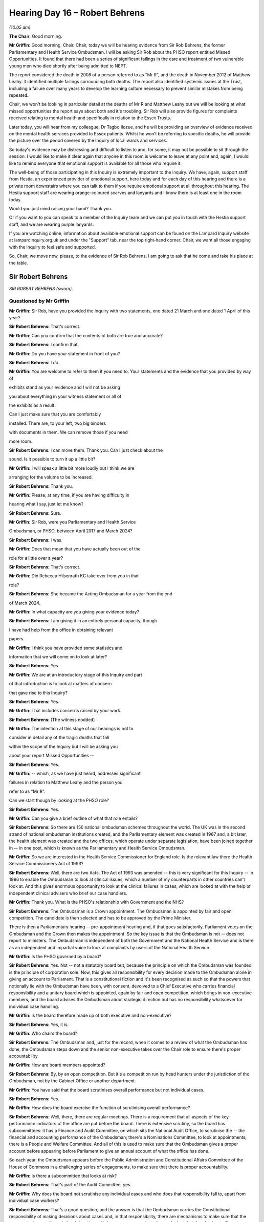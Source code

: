 .. raw:: html

   <a id="hearing-link" href="https://lampardinquiry.org.uk/hearings/hearing-day-16-april-hearing/">Official hearing page</a>

Hearing Day 16 – Robert Behrens
===============================

.. raw:: html

   <details id="hearing-meta" open>
        <summary>
            <span class="open">Hide video</span>
            <span class="closed">Show video</span>
        </summary>
   <lite-youtube videoid="RoUJX7-4dzo" params="rel=0"></lite-youtube>
   <lite-youtube videoid="F7vQo8qGgkk" params="rel=0"></lite-youtube>
   </details>

*(10.05 am)*

**The Chair**: Good morning.

**Mr Griffin**: Good morning, Chair.   Chair, today we will be hearing evidence from Sir Rob Behrens, the former Parliamentary and Health Service Ombudsman.     I will be asking Sir Rob about the PHSO report entitled Missed Opportunities.   It found that there had been a series of significant failings in the care and treatment of two vulnerable young men who died shortly after being admitted to NEPT.

The report considered the death in 2008 of a person referred to as "Mr R", and the death in November 2012 of Matthew Leahy.   It identified multiple failings surrounding both deaths.      The report also identified systemic issues at the Trust, including a failure over many years to develop the learning culture necessary to prevent similar mistakes from being repeated.

Chair, we won't be looking in particular detail at the deaths of Mr R and Matthew Leahy but we will be looking at what missed opportunities the report says about both and it's troubling.     Sir Rob will also provide figures for complaints received relating to mental health and specifically in relation to the Essex Trusts.

Later today, you will hear from my colleague, Dr Tagbo Ilozue, and he will be providing an overview of evidence received on the mental health services provided to Essex patients.   Whilst he won't be referring to specific deaths, he will provide the picture over the period covered by the Inquiry of local wards and services.

So today's evidence may be distressing and difficult to listen to and, for some, it may not be possible to sit through the session.    I would like to make it clear again that anyone in this room is welcome to leave at any point and, again, I would like to remind everyone that emotional support is available for all those who require it.

The well-being of those participating in this Inquiry is extremely important to the Inquiry.     We have, again, support staff from Hestia, an experienced provider of emotional support, here today and for each day of this hearing and there is a private room downstairs where you can talk to them if you require emotional support at all throughout this hearing.    The Hestia support staff are wearing orange-coloured scarves and lanyards and I know there is at least one in the room today.

Would you just mind raising your hand?   Thank you.

Or if you want to you can speak to a member of the Inquiry team and we can put you in touch with the Hestia support staff, and we are wearing purple lanyards.

If you are watching online, information about available emotional support can be found on the Lampard Inquiry website at lampardinquiry.org.uk and under the "Support" tab, near the top right-hand corner.   Chair, we want all those engaging with the Inquiry to feel safe and supported.

So, Chair, we move now, please, to the evidence of Sir Rob Behrens.   I am going to ask that he come and take his place at the table.

Sir Robert Behrens
------------------

*SIR ROBERT BEHRENS (sworn).*

Questioned by Mr Griffin
^^^^^^^^^^^^^^^^^^^^^^^^

**Mr Griffin**: Sir Rob, have you provided the Inquiry with two statements, one dated 21 March and one dated 1 April of this year?

.. rst-class:: indented

**Sir Robert Behrens**: That's correct.

**Mr Griffin**: Can you confirm that the contents of both are true and accurate?

.. rst-class:: indented

**Sir Robert Behrens**: I confirm that.

**Mr Griffin**: Do you have your statement in front of you?

.. rst-class:: indented

**Sir Robert Behrens**: I do.

**Mr Griffin**: You are welcome to refer to them if you need to.     Your statements and the evidence that you provided by way of

exhibits stand as your evidence and I will not be asking

you about everything in your witness statement or all of

the exhibits as a result.

Can I just make sure that you are comfortably

installed.   There are, to your left, two big binders

with documents in them.       We can remove those if you need

more room.

.. rst-class:: indented

**Sir Robert Behrens**: I can move them.   Thank you.      Can I just check about the

.. rst-class:: indented

sound.   Is it possible to turn it up a little bit?

**Mr Griffin**: I will speak a little bit more loudly but I think we are

arranging for the volume to be increased.

.. rst-class:: indented

**Sir Robert Behrens**: Thank you.

**Mr Griffin**: Please, at any time, if you are having difficulty in

hearing what I say, just let me know?

.. rst-class:: indented

**Sir Robert Behrens**: Sure.

**Mr Griffin**: Sir Rob, were you Parliamentary and Health Service

Ombudsman, or PHSO, between April 2017 and March 2024?

.. rst-class:: indented

**Sir Robert Behrens**: I was.

**Mr Griffin**: Does that mean that you have actually been out of the

role for a little over a year?

.. rst-class:: indented

**Sir Robert Behrens**: That's correct.

**Mr Griffin**: Did Rebecca Hilsenrath KC take over from you in that

role?

.. rst-class:: indented

**Sir Robert Behrens**: She became the Acting Ombudsman for a year from the end

.. rst-class:: indented

of March 2024.

**Mr Griffin**: In what capacity are you giving your evidence today?

.. rst-class:: indented

**Sir Robert Behrens**: I am giving it in an entirely personal capacity, though

.. rst-class:: indented

I have had help from the office in obtaining relevant

.. rst-class:: indented

papers.

**Mr Griffin**: I think you have provided some statistics and

information that we will come on to look at later?

.. rst-class:: indented

**Sir Robert Behrens**: Yes.

**Mr Griffin**: We are at an introductory stage of this Inquiry and part

of that introduction is to look at matters of concern

that gave rise to this Inquiry?

.. rst-class:: indented

**Sir Robert Behrens**: Yes.

**Mr Griffin**: That includes concerns raised by your work.

.. rst-class:: indented

**Sir Robert Behrens**: (The witness nodded)

**Mr Griffin**: The intention at this stage of our hearings is not to

consider in detail any of the tragic deaths that fall

within the scope of the Inquiry but I will be asking you

about your report Missed Opportunities --

.. rst-class:: indented

**Sir Robert Behrens**: Yes.

**Mr Griffin**: -- which, as we have just heard, addresses significant

failures in relation to Matthew Leahy and the person you

refer to as "Mr R".

Can we start though by looking at the PHSO role?

.. rst-class:: indented

**Sir Robert Behrens**: Yes.

**Mr Griffin**: Can you give a brief outline of what that role entails?

.. rst-class:: indented

**Sir Robert Behrens**: So there are 150 national ombudsman schemes throughout the world.   The UK was in the second strand of national ombudsman institutions created, and the Parliamentary element was created in 1967 and, a bit later, the health element was created and the two offices, which operate under separate legislation, have been joined together in -- in one post, which is known as the Parliamentary and Health Service Ombudsman.

**Mr Griffin**: So we are interested in the Health Service Commissioner for England role.   Is the relevant law there the Health Service Commissioners Act of 1993?

.. rst-class:: indented

**Sir Robert Behrens**: Well, there are two Acts.   The Act of 1993 was amended -- this is very significant for this Inquiry -- in 1996 to enable the Ombudsman to look at clinical issues, which a number of my counterparts in other countries can't look at.    And this gives enormous opportunity to look at the clinical failures in cases, which are looked at with the help of independent clinical advisers who brief our case handlers.

**Mr Griffin**: Thank you.   What is the PHSO's relationship with Government and the NHS?

.. rst-class:: indented

**Sir Robert Behrens**: The Ombudsman is a Crown appointment.    The Ombudsman is appointed by fair and open competition.   The candidate is then selected and has to be approved by the Prime Minister.

.. rst-class:: indented

There is then a Parliamentary hearing -- pre-appointment hearing and, if that goes satisfactorily, Parliament votes on the Ombudsman and the Crown then makes the appointment.   So the key issue is that the Ombudsman is not -- does not report to ministers.   The Ombudsman is independent of both the Government and the National Health Service and is there as an independent and impartial voice to look at complaints by users of the National Health Service.

**Mr Griffin**: Is the PHSO governed by a board?

.. rst-class:: indented

**Sir Robert Behrens**: Yes.   Not -- not a statutory board but, because the principle on which the Ombudsman was founded is the principle of corporation sole.   Now, this gives all responsibility for every decision made to the Ombudsman alone in giving an account to Parliament.   That is a constitutional fiction and it's been recognised as such so that the powers that notionally lie with the Ombudsman have been, with consent, devolved to a Chief Executive who carries financial responsibility and a unitary board which is appointed, again by fair and open competition, which brings in non-executive members, and the board advises the Ombudsman about strategic direction but has no responsibility whatsoever for individual case handling.

**Mr Griffin**: Is the board therefore made up of both executive and non-executive?

.. rst-class:: indented

**Sir Robert Behrens**: Yes, it is.

**Mr Griffin**: Who chairs the board?

.. rst-class:: indented

**Sir Robert Behrens**: The Ombudsman and, just for the record, when it comes to a review of what the Ombudsman has done, the Ombudsman steps down and the senior non-executive takes over the Chair role to ensure there's proper accountability.

**Mr Griffin**: How are board members appointed?

.. rst-class:: indented

**Sir Robert Behrens**: By, by an open competition.   But it's a competition run by head hunters under the jurisdiction of the Ombudsman, not by the Cabinet Office or another department.

**Mr Griffin**: You have said that the board scrutinises overall performance but not individual cases.

.. rst-class:: indented

**Sir Robert Behrens**: Yes.

**Mr Griffin**: How does the board exercise the function of scrutinising overall performance?

.. rst-class:: indented

**Sir Robert Behrens**: Well, there, there are regular meetings.   There is a requirement that all aspects of the key performance indicators of the office are put before the board. There is extensive scrutiny, so the board has subcommittees: it has a Finance and Audit Committee, on which sits the National Audit Office, to scrutinise the -- the financial and accounting performance of the Ombudsman; there's a Nominations Committee, to look at appointments; there is a People and Welfare Committee. And all of this is used to make sure that the Ombudsman gives a proper account before appearing before Parliament to give an annual account of what the office has done.

.. rst-class:: indented

So each year, the Ombudsman appears before the Public Administration and Constitutional Affairs Committee of the House of Commons in a challenging series of engagements, to make sure that there is proper accountability.

**Mr Griffin**: Is there a subcommittee that looks at risk?

.. rst-class:: indented

**Sir Robert Behrens**: That's part of the Audit Committee, yes.

**Mr Griffin**: Why does the board not scrutinise any individual cases and who does that responsibility fall to, apart from individual case workers?

.. rst-class:: indented

**Sir Robert Behrens**: That's a good question, and the answer is that the Ombudsman carries the Constitutional responsibility of making decisions about cases and, in that responsibility, there are mechanisms to make sure that the process is rigorous through the delegation, which we can come on to, to have a look at, but there's also an Expert Advisory Panel, which consisted of experts in the field like, Dr Bill Kirkup, James Titcombe, people well known in the health service field, to advise on how issues are addressed.

.. rst-class:: indented

But there is a strong feeling, or at least I have a strong feeling, that accountability for decisions should lie with the Ombudsman, not with the board.

**Mr Griffin**: Are you saying that there would never be a situation in which a single investigation might be discussed at the board?

.. rst-class:: indented

**Sir Robert Behrens**: I am saying that.

**Mr Griffin**: Can we --

.. rst-class:: indented

**Sir Robert Behrens**: They would be aware that decisions have been made and, when I was the Ombudsman, there was a very, very serious case involving eating disorders, which is a form of mental health issue, that lasted for over five years and at the end of it I was so concerned about the implications of the case that I went to the board and said that I want to set up a review of how we handled that case, and we asked the Expert Advisory Panel to run it, and the board were in agreement with that.

.. rst-class:: indented

So they were informed but they didn't make -- have responsibility for making a decision.

**Mr Griffin**: Thank you.    Can we move now to --

.. rst-class:: indented

**Sir Robert Behrens**: Sorry, this is very important.

**Mr Griffin**: Yes?

.. rst-class:: indented

**Sir Robert Behrens**: When I -- when I became the Ombudsman, my predecessor had set up a system in which she was able to commission people from outside the office on very difficult cases to make a judgement to see whether or not we, the ombudsman, had got it right or not.

.. rst-class:: indented

In my view, that was not an appropriate mechanism because it meant that the Ombudsman was not the decision-maker of last resort, and I think that is a very important principle to uphold.

**Mr Griffin**: Moving to the remit of the PHSO: does the PHSO jurisdiction extend across England?

.. rst-class:: indented

**Sir Robert Behrens**: Yes.     But wider than that.

**Mr Griffin**: So what is the extent of the jurisdiction?

.. rst-class:: indented

**Sir Robert Behrens**: So there -- there are a number of elements to this. First of all, in England, the Ombudsman has responsibility for all matters complained about the National Health Service but, in addition to that, the Ombudsman retains responsibility for all aspects of non-devolved issues that are addressed by the UK Parliament.     So issues that are not devolved, like home affairs, foreign affairs, social security, are also the responsibility of the Ombudsman, and that includes issues outside of England as well.

**Mr Griffin**: Thank you.     I am going to ask now that a part of your statement is put up on our screens.    Please put up core bundle page 207 and could you expand paragraphs 5 to 7. Thank you very much.

This, Sir Rob, is where you provide a little bit more information about the PHSO and I would like to look at paragraphs 5 and 7.    You say at paragraph 5 that the service is free for everyone and:

"... it investigates complaints where someone (or a group) believes there has been injustice or hardship because an organisation in jurisdiction [and you then provide the relevant piece of law about that] has not acted properly or fairly, or has given a poor service, and has failed to put things right."

.. rst-class:: indented

**Sir Robert Behrens**: Yes.

**Mr Griffin**: Then at paragraph 7, you say:

"As Health Ombudsman, the PHSO can look at administrative issues of maladministration and has the power to make judgements about clinical advice and acts of the clinicians who are complained about."

.. rst-class:: indented

**Sir Robert Behrens**: Yes.     So, first of all, it's very important that, unlike courts, anyone who comes to the Ombudsman has a free service, they are not charged in any way, and that is a very significant point of access for individuals.

.. rst-class:: indented

The second point is that the remit of the Ombudsman is about maladministration, which is mentioned in the legislation but is not defined in the legislation, which gives responsibility to the Ombudsman to interpret it in a way which people understand that they can -- what they can make complaints about.

.. rst-class:: indented

So, originally, in 1967 there was something called the Crossman Catalogue, which defined in non-legislative terms bias, neglect, delay, and so on, as being part of maladministration.    But as the office has developed and expanded, it has come to be -- to be able to look at serious service failure, service failure, avoidable death as being aspects of maladministration.

.. rst-class:: indented

Now, this is very important because one of the things that government departments don't always understand is that maladministration does -- is not the same thing as illegality.    Things can be maladministrative and not be illegal.       So there are whole aspects of service failure, for example, in the Health Service, which are unacceptable and -- but they are not illegal in that sense and, therefore, the jurisdiction of the Ombudsman is different to a court or a tribunal.

**Mr Griffin**: Thank you.    Can we just break down a little bit what you have put in those paragraphs.    So we are looking at complaints about injustice or hardship, as we can see, arising from a failure in a service provided by an organisation that comes within your jurisdiction, and we will have a look at what those might be in a moment.

You say at the end of paragraph 5:

"... and the relevant organisation has failed to put things right."

.. rst-class:: indented

**Sir Robert Behrens**: Yes.

**Mr Griffin**: So if an organisation has acted, in your view, to put things right, you wouldn't have jurisdiction to take on the complaint?

.. rst-class:: indented

**Sir Robert Behrens**: Well, there are a number of aspects to this, to be helpful.   First of all, the person complaining has to be directly affected by what has happened.   So, under the law, good citizenship is not enough to be able to make a complaint and I think that that is very important. You have to demonstrate that you are affected personally or in a group by what has happened.

.. rst-class:: indented

Secondly, we will look at poor service.   If something has -- is clearly poor service but has been addressed and, in the terminology "put right", then that's not an issue that we would necessarily take forward because we believe that the complainant has had the service that ultimately they deserve, as far as that's concerned.

**Mr Griffin**: Just to --

.. rst-class:: indented

**Sir Robert Behrens**: And, thirdly, there is a defined list in legislation of bodies in jurisdiction.

**Mr Griffin**: We will look in a moment at a summary of that.

.. rst-class:: indented

**Sir Robert Behrens**: Okay.

**Mr Griffin**: But can I ask you about one other aspect of this, you refer, we can see in paragraph 5, to relevant organisations which have not acted properly or fairly -- that's the language used there -- and, as you have already said, we have also seen the use of the word maladministration; can you explain what is the difference, if any, between those two concepts?

.. rst-class:: indented

**Sir Robert Behrens**: No, well, because there is no legal definition, not acted properly or fairly is a way of describing, in common parlance, what maladministration means.

**Mr Griffin**: Thank you.

.. rst-class:: indented

**Sir Robert Behrens**: I mean, we -- the big problems for the Ombudsman are, first of all, that very few people understand what the term means and, secondly, if you think that's bad then ask people to define what is maladministration, and that's not a term that is used in schools today, I can assure you of that.      So we -- the organisation has a responsibility to communicate in simple terms what it can do and what it can't do.

**Mr Griffin**: Let's look at some of the organisations that are within your jurisdiction.

.. rst-class:: indented

**Sir Robert Behrens**: Yes.

**Mr Griffin**: Please put up the exhibits bundle, page 535.     Could you highlight or expand from "For a complaint to be in remit".     Next page.   Thank you very much.

So can we see here, this is a summary that you provided of a much longer document that sets out the procedures of the PHSO and here you summarise, or the relevant document summarises, the particular organisations that are in scope.

We can see:

"For a complaint to be in remit, we need to assess two aspects of a case:

"Whether the organisation is in remit

"Whether the action being complained about is in remit."

.. rst-class:: indented

**Sir Robert Behrens**: Yes.

**Mr Griffin**: The document then talks about the relevant legislation and the fact that that sets out which organisations can be investigated.     Do we see there:

"... we can investigate, namely Health Service organisations, family health providers and independent providers.

"Health Service organisations broadly include ..."

Does the document then set out in a number of bullet points which organisations those are and can we see that the first one is NHS Trusts and Foundation Trusts, and the last of the three bullet points is NHS England, Clinical Commissioning Groups and Integrated Care Systems.

Can we see, at the bottom of the screen, that independent providers may be in scope:

"Any person or organisation that provides a service of any kind [I think that should be 'by arrangement'] with a health service organisation or a family provider."

So having seen this, is a complaint about a mental health trust likely to come within the PHSO's jurisdiction?

.. rst-class:: indented

**Sir Robert Behrens**: Yes.     But I need to be quite careful in responding to this.     First of all, the Ombudsman cannot look at issues brought by staff against the Trust or staff who have complaints about each other.     That is outside the remit.

.. rst-class:: indented

Secondly, as we may come on to, it has to be in time.

**Mr Griffin**: We will come on to that.

.. rst-class:: indented

**Sir Robert Behrens**: Thirdly, there are a number of other bodies that have responsibility for mental health complaints.

**Mr Griffin**: We will come on to those as well.

.. rst-class:: indented

**Sir Robert Behrens**: I mean, that is very, very important.

.. rst-class:: indented

And my other point would be that, in comparison to other ombudsman services, the Ombudsman cannot look at independent provision of health services or mental health services, unless that is being funded by the NHS.

.. rst-class:: indented

Now, this is in direct contrast to the Local Government and Social Care Ombudsman, which can look at all private providers of social care and, frankly, I think this is an unnecessary restriction on the role of the Ombudsman, and my counterparts in other countries had the possibility of looking at independent health provision in the way that the PHSO can't do.

**Mr Griffin**: That actually takes us quite neatly to other limitations or restriction on the PHSO role.

Further to the one that you have just mentioned, what, in your view, are the main limitations on the PHSO's powers?

.. rst-class:: indented

**Sir Robert Behrens**: So, first of all, the Ombudsman has the power of the High Court to call for papers, so there is no problem about securing information that might be difficult to obtain and I think that that needs to be put on the record.   But the Ombudsman is operating, unlike the vast majority of its European counterparts, in being constrained to look only at those issues that are complained about by citizens and non-citizens, and I cannot emphasise enough how important this has been, particularly in the case of Essex, in limiting the Ombudsman's capacity to contribute to a greater awareness and a public service in this issue.

**Mr Griffin**: Could you just expand on that: why would the fact that you can only act on a complaint limit what you could do with relation to the issues that were arising in Essex?

.. rst-class:: indented

**Sir Robert Behrens**: Because there were a small number of very significant and heartbreaking cases in Essex, where the families of the people who died were brave enough to complain about what had happened, and that was the focus of our investigations.   But we subsequently discovered that, in the same institution, there were a significant number of other deaths where, for understandable reasons, because of bereavement or trauma or both, the families had not complained about and the Ombudsman had no opportunity to investigate those cases.

.. rst-class:: indented

If -- we will come on to it but if we had had the power of own initiative, then the resolution of these tragic issues could have been speeded up very dramatically, and I think that needs to be put on the record.

**Mr Griffin**: What does it mean to be a point of last resort?

.. rst-class:: indented

**Sir Robert Behrens**: So what it means is that, constitutionally, under the law, users of the service have to try to resolve their issue by going to the frontline deliverer before they can come to the Ombudsman and, in the case of the Parliamentary remit, they then have to go to their MP.

.. rst-class:: indented

But in the case of the Health Service, that doesn't apply but it means that the Ombudsman would look at issues -- does look at issues only after there's been an attempt at resolution and the complainant does not believe they have received satisfaction from the outcome.

**Mr Griffin**: What if there is the possibility of a legal case to be brought by a putative complainant against a Trust for example?

.. rst-class:: indented

**Sir Robert Behrens**: Absolutely.    So there is, in law, the provision that the Ombudsman would not look at a case where there is an alternative legal remedy and the Ombudsman has discretion to look at those cases to advise the complainant that they would be better off going to law, rather than coming to the Ombudsman.

.. rst-class:: indented

The example I can give you is, in the close relationship we had with NHS Resolution, which deals with avoidable death and giving financial compensation, and we advised many families that, if they were looking for a significant redress in financial terms, then they would be better off going to NHS Resolution than going through the Ombudsman process.

**Mr Griffin**: So we are going to hear about a number of bodies and regulators --

.. rst-class:: indented

**Sir Robert Behrens**: Yes.

**Mr Griffin**: -- operating within the health and the mental health sphere.     Is there a hierarchy as between them and the PHSO as to who should take on a particular complaint?

.. rst-class:: indented

**Sir Robert Behrens**: There is no hierarchy.    That's -- I mean it's colleagues seeking to do the best that they can in an overcrowded and horribly complicated situation.

**Mr Griffin**: We will come on to talk about the complexity of it in a moment.     Is there a time limit within which a person needs to bring a complaint?

.. rst-class:: indented

**Sir Robert Behrens**: Yes.     I mean, again, the Ombudsman has discretion about whether or not to impose the time limit but, generally speaking, complainants have to come to the Ombudsman within one year of being aware of the facts which cause the complaint to be raised.

.. rst-class:: indented

Now, sometimes the attempt at resolution on the front line will take longer than a year, sadly, and, in that situation, the Ombudsman will use their discretion to allow a complaint to be taken forward but there has been litigation in a judicial review where the courts have opined that the Ombudsman took too long, allowed too long for a -- that principle to be applied and that there should be a more realistic interpretation of the rule.

**Mr Griffin**: Thank you, and --

.. rst-class:: indented

**Sir Robert Behrens**: Sorry, just before we go on: the Ombudsman is the last resort but it doesn't mean to say that people cannot challenge the decisions of the Ombudsman, which they can do through judicial review.    And there have been a small number of significant challenges to the decisions of the Ombudsman, which have led to useful improvements in the service.

.. rst-class:: indented

So it's -- you know, it's not an absolute last resort.

**Mr Griffin**: Is there any particular form in which a complaint must be made?

.. rst-class:: indented

**Sir Robert Behrens**: Yes, and this is a reflection.     I mean, I personally have been arguing for ombudsman reform for a very long time.     The system is out of time, as one of my Scottish counterparts described it, and in law people have to make a complaint in writing.

.. rst-class:: indented

Now, you know, in modern parlance that is outdated and that is a disincentive to some people to use the system.    So --

**Mr Griffin**: Could you just expand on what you have just said? A disincentive: are there particular communities or type of people for whom providing a complaint in writing would be particularly difficult?

.. rst-class:: indented

**Sir Robert Behrens**: Absolutely.    So people with mental health challenges, elderly people, refugees, marginalised and vulnerable communities, they are not necessarily of a view that a written complaint is going to be the way that they get quick access to an institution.

.. rst-class:: indented

Now, we do what we can to assist there.     But it is, it is a hurdle that people have to go through.

**Mr Griffin**: So you were talking about things that you'd change to make the PHSO a more effective operation.    Would you change the way in which complaints can be submitted?

.. rst-class:: indented

**Sir Robert Behrens**: Well, as I said, the -- first of all, the MP filter is iniquitous and it is a disgrace which should be removed --

**Mr Griffin**: That relates to the other half of your role, if I understand things correctly?

.. rst-class:: indented

**Sir Robert Behrens**: It does but I need to say that.

.. rst-class:: indented

The problem for the user is that they don't know where to complain because of the curious jurisdictions that make up Public Service Ombudsman possibilities.

**Mr Griffin**: We are going to come on to that and we will deal with that in a little detail.   My question was actually about the way in which a complaint can be submitted because, as we have just seen, it needs to be submitted in writing.   Is that a restriction that you would want to see removed?

.. rst-class:: indented

**Sir Robert Behrens**: Yes, it is but, if you look at the evidence which we have given, the office receives around 125,000/130,000 enquiries each year which are predominantly on the telephone.   They are not written down.

.. rst-class:: indented

So the office is already listening to people, ear to ear or face to face, without stuff going in writing and I think that that's the way it should be and that I wouldn't want to change.

**Mr Griffin**: You have already spoken about the need to be able to proceed on your own initiative --

.. rst-class:: indented

**Sir Robert Behrens**: Yes.

**Mr Griffin**: -- on your own motion, and not have to rely on a complaint being made?

.. rst-class:: indented

**Sir Robert Behrens**: I mean, I did a big study of, for the International Ombudsman Institute on ombudsman services coming out of Covid in 2021.    All my European counterparts had the power of own initiative.     In the new Ombudsman schemes in the United Kingdom, in Northern Ireland and in Wales there are powers of own initiative and it's absolutely astounding that the Ombudsman doesn't have that power as a UK Ombudsman, and it is a serious limitation on our capacity to serve the public.

**Mr Griffin**: Amanda, would you take down the document on the screen.

I want to now move to the point that you have touched on already, which is the complaints landscape if I can put it in that way.

.. rst-class:: indented

**Sir Robert Behrens**: Yes.

**Mr Griffin**: We have had the benefit of a presentation and slides accompanying it given by The King's Fund.    What I want to do, just to introduce this topic, please, is to look at one of the slides provided by The King's Fund.

Would you put up, please, King's Fund slide 23.

So here we can see "Non-NHS regulatory and investigatory bodies".    Can we see in the left-hand column the healthcare regulatory boards, such as the General Medical Council, The Nursing and Midwifery Council and the Health and Care Professions Council?     Do we also see in further columns the HSE, or the Health and Safety Executive, and then your organisation, as well as the Coroner's Service.   So those are all bodies or organisations operating within the Health -- and also to a certain extent, the mental health -- sphere; is that correct?

.. rst-class:: indented

**Sir Robert Behrens**: It is correct but it's incomplete.

**Mr Griffin**: Well, hold on just for one moment because we will come and look at another slide in a moment.

Could you put up The King's Fund slide 22, please. So this is NHS regulatory and investigatory bodies and can we see here further organisations throughout the years, including the Mental Health Act Commission, the Care Quality Commission, NHS England, and the Health Services Safety Investigations Body or HSSIB.   So are these, again, further organisations that we need to be aware of in this area?

.. rst-class:: indented

**Sir Robert Behrens**: Yes, and some of it is also missing here.   So we not only have the absence of the Local Government and Social Care Ombudsman.   In -- one of the big defects of the system is that health and social care are not integrated in an ombudsman service, so people don't know where to complain, as far as that is concerned.

.. rst-class:: indented

Secondly, we now have a Patient Safety Commissioner, which is not mentioned here, who has, the own initiative to look at patient safety issues, and she does a brilliant job in doing that.    And we have HSSIB, which under -- it looks at serious issues of safety but, unfortunately, it has taken away the power of the Ombudsman to look at serious issues without the permission of the High Court.

.. rst-class:: indented

And I took that case to the Venice Commission in the Council of Europe, who agreed with me that this was a wrong restriction on the role of the ombudsman, but the Government took no notice of that.

**Mr Griffin**: Could you take down that slide, please.

.. rst-class:: indented

**Sir Robert Behrens**: I think I would just like to say, asking members of the public to appreciate those two slides, which are simplified and wrong, is a big part of the problem.

**Mr Griffin**: Well, we will look at it a little bit more because, in your second witness statement you make the point that there are more than a dozen different health and care regulators playing important roles in patient safety?

.. rst-class:: indented

**Sir Robert Behrens**: Yes.

**Mr Griffin**: That's something that you have raised in one of the PHSO reports called Broken Trust.     Is Broken Trust a report from 2023, with the full name Broken Trust: making patient safety more than just a promise?

.. rst-class:: indented

**Sir Robert Behrens**: Yes.

**Mr Griffin**: Did that report consider reasons for continued failures to accept mistakes and take accountability for turning learning into action and improvement?

.. rst-class:: indented

**Sir Robert Behrens**: I mean, we -- everything that we said in Broken Trust applies today.    We argued very strongly that the regulatory framework was over complicated and needed to be reformed.

**Mr Griffin**: Can I ask you to pause there because I actually want to look at the relevant part of the report where you say that.

.. rst-class:: indented

**Sir Robert Behrens**: Okay.

**Mr Griffin**: Could you put up exhibits bundle, page 450, please.        Can we see here part of the report.    I just want to look at what it says here:

"Second, political leaders have created a confusing landscape of organisations, often in knee-jerk reaction to patient safety crisis points."

Now, is that referring to what you have just been talking about?

.. rst-class:: indented

**Sir Robert Behrens**: Yes.

**Mr Griffin**: "HSIB, the Patient Safety Commissioner, PHSO, NHS England, NHS Resolution and more than a dozen different health and care regulators all play important roles in patient safety.    But there are significant overlaps in functions, which create uncertainty about who is responsible for what.    This means patient safety voice and leadership are fractured.    This is not due to a lack of dedication and professionalism from those tasked with championing patient safety.    The problem is structural."

The report goes on to say:

"The Government must consider the case for streamlining some of these functions, for the benefit of people who use the NHS, their families and carers.    This is not about reducing investment in patient safety.       It is about creating a system that is coherent and easier to navigate, based on evidence and engagement with patients, families, NHS staff and leaders."

So the report refers to a confusing landscape of organisations.    May I ask you some questions about that: in your view, does the confusion extend to which of the various bodies has jurisdiction to consider a matter of concern?

.. rst-class:: indented

**Sir Robert Behrens**: Yes.    So, to illustrate, in the field of mental health there are four possibilities of complaining: CQC has some responsibility, the Local Government and Social Care Ombudsman has responsibility, and a Mental Health Act tribunal also has responsibility, in addition to PHSO.

.. rst-class:: indented

So you need to be very clever to understand where to complain about.

**Mr Griffin**: Does this overlap, for example in the bodies that you have just referred to --

.. rst-class:: indented

**Sir Robert Behrens**: Yes.

**Mr Griffin**: -- create a general uncertainty about who is responsible for what?

.. rst-class:: indented

**Sir Robert Behrens**: Yes, I mean, you have to be pragmatic, as Ombudsman, and one of the things that we did was to work with the Local Government and Social Care Ombudsman to create a joint working team in which the two organisations bring together investigators to look at complaints where there is overlap between the two services.

**Mr Griffin**: In fact, I am going to come on to ask you about wider cooperation in a moment.      Just sticking with the complexity point if I may --

**The Chair**: Sorry, could I just interrupt?

**Mr Griffin**: Of course.

**The Chair**: You have mentioned four organisations in respect of a mental health complaint that might have a part to play.

.. rst-class:: indented

**Sir Robert Behrens**: Yes.

**The Chair**: What about other people you have identified also, like the HSIB arrangements and the Patient Safety Commissioner, presumably they too would be.

.. rst-class:: indented

**Sir Robert Behrens**: But they don't look at individual complaints.

**The Chair**: I see you were referring specifically to complaints.

.. rst-class:: indented

**Sir Robert Behrens**: Yes.

**The Chair**: I am so sorry, thank you.

.. rst-class:: indented

**Sir Robert Behrens**: You know, I have great respect for HSSIB and what they do.    My problem with them is that, by excluding the Ombudsman from looking at their investigations, they have reduced our power to intervene in a way which is not helpful.

.. rst-class:: indented

Although that has not been tested with a particular case at the moment.

**The Chair**: Thank you.

**Mr Griffin**: Just dealing with the complexity point.

Is it possible, in your view, that some incidents fall through the gaps between the various bodies and are therefore not investigated when they should be?

.. rst-class:: indented

**Sir Robert Behrens**: I think that that is the case.     I think there are a lot of people who simply don't know where to go.     I think there is a problem which we also raised in the Broken Trust report, as you will know, saying that advocacy services, which advise people about what to do and where to go, have been on the decline because of a lack of public funding and that was one of our recommendations; that for people to be properly informed about how to go about making a complaint, they very often need advocacy services and they have been scarcer.

**Mr Griffin**: Given the complexity again, what certainty do we have now that deaths in the mental health context are always properly being investigated?

.. rst-class:: indented

**Sir Robert Behrens**: I think what the Broken Trust report showed was that, in a large -- well, more than nearly two dozen cases, where the Trust had said there was "No issue here", we, as the Ombudsman, had looked at the case and found cases of serious failure and avoidable death, and that is very worrying.    And I think coroners have come to the same conclusion on the issue of eating disorders: that Trusts have been reluctant to look at issues that they should be looking at.

.. rst-class:: indented

So I have no great confidence that the system is right at the moment.

**Mr Griffin**: We have looked at various bodies including the CQC?

.. rst-class:: indented

**Sir Robert Behrens**: Yes.

**Mr Griffin**: Is there anything in particular arising from the remit of that organisation that causes difficulties?

.. rst-class:: indented

**Sir Robert Behrens**: Well, first of all, the CQC has had serious internal problems in the last couple of years, which have been publicly reported, about its ability to carry out reviews.    You know, which is a problem.   This also applies to the Nursing and Midwifery Council.     So the regulatory partners themselves are not in optimal condition and, for example, where there is bullying taking place in an organisation like NMC, can we rely on the NMC to call out bullying in the Health Service?     You know, I think, I think that it -- that is a very important issue.

**Mr Griffin**: As we can see, the extract that's still on our screen, you make -- or the report made -- the case for streamlining some of the functions.   What did you have in mind or what, in your view, could be done to streamline?

.. rst-class:: indented

**Sir Robert Behrens**: Well, I mean, unusually when it comes to my personal record, the Government actually listened to what we proposed in this report and they established an inquiry by Penny Dash, which is currently -- it's not reported yet, to look at this very issue, to see whether there could be a streamlining to make it more simple for users to understand the service and for there to be less overlap.   For example, and you know this is my view, it's not the view of PHSO, we have a brilliant Patient Safety Commissioner who operates as a singleton, Henrietta Hughes, she does a great job and she did a brilliant job in ensuring that Martha's Rule would be implemented to allow people to get a second opinion when they are concerned about how their relatives are being treated.

.. rst-class:: indented

Should that be a standalone role when you have a separate ombudsman service, you have a separate HSSIB and you have a separate CQC?    That's one example.

.. rst-class:: indented

Another example is that we are supposed to be joined up and working together and largely that's what is done. But CQC is a body in jurisdiction for PHSO.     So in addition to working together in the regulatory framework, PHSO has responsibility of oversight of what CQC does and, in a number of cases, where I found maladministration in CQC, over the fit and proper persons test in the Health Service, there was dismay in CQC that a regulatory partner would call them out in this way.

.. rst-class:: indented

So, you know, it's not, it's not all roses and flowers.

**Mr Griffin**: Can we move to look at ways in which the different organisations that we have been looking at do cooperate.

Could you take down the document from the screen, please, and I want to talk about the Health and Social Care Regulators Forum, this is paragraph 13 of your statement.    Have you set out there the various bodies and organisations which are members of the Forum?

.. rst-class:: indented

**Sir Robert Behrens**: Yes.

**Mr Griffin**: Can we see that they are the CQC; the General Dental Council; the General Medical Council; the General Optical Council; the General Osteopathic Council; the General Pharmaceutical Council; the Health and Care Practitioners Council; the other ombudsman, the Local Government and Social Care Ombudsman; NHS England and NHS Improvement; the Nursing and Midwifery Council; the Professional Standards Authority; and Social Work England.    Correct?

.. rst-class:: indented

**Sir Robert Behrens**: Well, there are others as well.    So the Patient Safety Commissioner is now a member of the Forum and HSSIB is a member of the Forum, too.

**Mr Griffin**: What is the purpose of the Forum?

.. rst-class:: indented

**Sir Robert Behrens**: To allow the regulators -- so the Ombudsman is not a regulator, it has no regulatory power, it has no power to bind decisions which are made, which regulators will do.    So it has no coercive role but it is part of the regulatory framework and it is sensible and appropriate that there should be a forum for people to come together to discuss issues of common concern so that there is a general awareness about what's going on in the system, and it does perform that role and I think that's good.

**Mr Griffin**: You say in your statement that NHS England used to sit on the Forum but does not do so any more.

Do you recall approximately when that happened and why?

.. rst-class:: indented

**Sir Robert Behrens**: No.    I mean, NHS England is no more.   So I -- you know, you will have to ask them about that.

**Mr Griffin**: You also --

.. rst-class:: indented

**Sir Robert Behrens**: I think there is a problem about, historically, the role of NHS England being independent from, separate from, Government and, if you are going to have a regulatory forum, you need a degree of independence in order for that to have credibility.    So I think that's one of the issues.

**Mr Griffin**: You also refer in your statement to an Emerging Concerns Protocol.

.. rst-class:: indented

**Sir Robert Behrens**: Yes.

**Mr Griffin**: What is that?

.. rst-class:: indented

**Sir Robert Behrens**: So this is the ability of one of the regular -- regulatory partners to say to the partners, "This is an issue of such concern that we are dealing with that we feel it should be put in the public domain through the protocol", and I think that is a good thing.    The problem is that it's hardly ever been used and the only time that I am aware that it's been used was by a PHSO in dealing with the unacceptable behaviour of University Hospitals Birmingham Trust and their reluctance to cooperate with the Ombudsman over a prolonged period of time.

.. rst-class:: indented

But we did it and it had the appropriate effect of getting the Trust to finally take notice of what the Ombudsman had been saying.   So it needs to be used more.

**Mr Griffin**: In fact, there has been a development, I think, since you stopped being PHSO.

Chair, may I just use this opportunity to refer to information provided by Rebecca Hilsenrath, and she explains in her first statement.    The reference for anyone who wants it is at core bundle page 248, at paragraph 5.2.   She says:

"In late 2024, it was agreed to merge the Emerging Concerns Protocol Group with the Health and Social Care Regulators Forum Thematic Group."

Can we please put up core bundle, page 251, and could you expand paragraph 4 and 4.1, please.    Here this is a second statement from Ms Hilsenrath and she was asked:

"What was the reasoning behind merging the Emerging Concerns Protocol with the Health and Social Care Regulators Forum Thematic Group?"

Her response, we can see here:

"On a practical level, it is hoped that bringing together the two groups will reduce the potential for duplication of discussion and encourage proactive discussion on thematic issues of interest across members.   By incorporating the ECP discussions into the forum, it is hoped that there will be more organic consideration of where a thematic interest area could generate an early indicator of a need to trigger the Emerging Concerns Protocol based on insight from other members."

Sir Rob, is that an approach that you would agree with?

.. rst-class:: indented

**Sir Robert Behrens**: I do agree with that but I also need to say, in my experience of having been an ombudsman in legal services, in higher education, in health and in Government, that I have never come across a regulatory area as complicated as the Health Service and that, without addressing the core issue of simplifying the number of regulators, 4.1 won't have as much effect as it needs to have.

**Mr Griffin**: Well, that is a question I was going to ask you.    To what extent does the Forum and your ability to talk to people outside the Forum as you need to mitigate the extent to which the complexity has caused problems?

.. rst-class:: indented

**Sir Robert Behrens**: Well, you know, the -- these are groups of public servants who do their very best under the circumstances which they are operating in.   But the core issue is: does the public understand how the system is regulated and where they go if they want to make a complaint? Anything else is filigree and, at the moment, I have no confidence that people trust the system because they don't know where to go when they want to make a complaint.

**Mr Griffin**: Could you take down that document, please.

Can we just take stock.       As we have just been discussing, if I have understood your evidence correctly, are there two general areas that you believe should be addressed: first of all, the limitations on the PHSO's powers that you have described; and, secondly, the complexity of the complaints and regulatory landscape, including specifically in relation to mental health care?

.. rst-class:: indented

**Sir Robert Behrens**: Yes.    Could I just say this?    I am not an aggrandiser for ombudsman power.    I do understand that there are areas that you wouldn't want to go in.

.. rst-class:: indented

I have heard people argue for binding powers for the Ombudsman, so at the moment, as you know, the Ombudsman can't force anybody to do anything; its recommendations are recommendations.    And I know, from watching the experience in South Africa recently, that, where the Ombudsman does have binding powers, that that has led to enormous litigation in the constitutional court and below, where people have challenged the power of the Ombudsman successfully and, in fact, she was impeached as a result of these things.

.. rst-class:: indented

We don't want the Ombudsman to be judicialised.      We don't want to make the Ombudsman a second-class legal service.    It's not that, it's separate, and I would not support binding powers.

**Mr Griffin**: We are going to come on later to look at some statistics that you have provided but, with the limitations and the complexity that we have just been discussing, I want to look at caveats that we may need to apply to the statistics that we come on to.

.. rst-class:: indented

**Sir Robert Behrens**: Yes.

**Mr Griffin**: In brief, does it come to this: because of the limitations of your role and because there are a number of other organisations working in the complex landscape you described, do the statistics you are able to provide actually only provide part of the picture?

.. rst-class:: indented

**Sir Robert Behrens**: I think they do only provide part of the picture because we only can look at cases where people come to us.    So if the wider issue of people having grievances and complaints about a system which they don't complain about is not available to us.

.. rst-class:: indented

And you may come on to it, but we did a survey with YouGov, in which we asked 3,500 people for their experience of complaining in the Health Service.

**Mr Griffin**: Well, we will come on to look at that.

.. rst-class:: indented

**Sir Robert Behrens**: Okay, and what that showed, and just to make this point, is that many people with mental health challenges did not want to complain, and our data doesn't cover that.

**Mr Griffin**: So if this Inquiry wants to build up an accurate picture, to the extent that that's possible, of what was occurring, we will need to go to the various other organisations and bodies to seek information from them too; is that correct?

.. rst-class:: indented

**Sir Robert Behrens**: That's correct.

**Mr Griffin**: I want to deal now with procedure, please.     You cover this in some detail in your statement, and I don't propose to do that now.      But the procedure that you adopt, does the process you describe involve a number of different stages: from receiving the complaint and considering whether it's within the PHSO's jurisdiction; to primary investigation and consideration whether the complaint can be resolved quickly without further investigation; through to detailed investigation for complaints that can't be resolved at the primary investigation stage; and on to provisional views shared by the PHSO with the parties to allow them to comment on them; through to formal finding, with the PHSO formally upholding or not upholding the complaint, or actually upholding it in part, and, as you have just been discussing, recommendations, which we will come on to look at.

You have told us that in fact you do have power to require or compel evidence and, just looking at formal findings briefly, in what form are formal findings delivered to the relevant people: are they presented as part of a report or is there some other way?

.. rst-class:: indented

**Sir Robert Behrens**: No, they are -- they're presented in the final report that the Ombudsman issues.

**Mr Griffin**: Who is the report sent to generally?

.. rst-class:: indented

**Sir Robert Behrens**: It's sent to the complainant and to the body in jurisdiction and, subsequently, where it's appropriate, to the co-regulators because one of the issues for a non-regulator is oversight of the implementation of the recommendations which are made, and that's why it's so important for the Ombudsman and the CQC to work together because, after a period of time, it's not appropriate for an Ombudsman to keep monitoring what a body in jurisdiction has done or not done and it's up to other bodies to make sure that that is borne in mind.

**Mr Griffin**: We will come on to aspects of that a little later on.

Can we come on though to look at recommendations in a little bit more detail --

.. rst-class:: indented

**Sir Robert Behrens**: Before we do that, if I can be helpful.

**Mr Griffin**: Yes?

.. rst-class:: indented

**Sir Robert Behrens**: The intake and the early resolution phase of what the Ombudsman does is absolutely vital, in terms of making sure that citizens are listened to, and we have an early resolution team which has been set up to see whether or not it's possible when complaints are received and seen to be appropriate, whether some resolution can be made without there being a formal investigation.

.. rst-class:: indented

And one of the things that I was able to do was to create a mediation team in the office to try and increase the number of complaints that are settled by talks between the complainant and the body in jurisdiction itself.

.. rst-class:: indented

And this is a very important development, it's not yet to scale, but it does mean that there is a possibility of avoiding a long, drawn-out investigation going through primary and then detailed investigation, and it's something that needs to be made -- have bigger capacity.

**Mr Griffin**: So if we look at statistics, which we may do, that show that maybe quite a large proportion of complaints don't make it past primary investigation, from what you have said that shouldn't necessarily indicate that something wrong has happened.    It may in part indicate that there has been appropriate early resolution?

.. rst-class:: indented

**Sir Robert Behrens**: Yes.    But to be fair, the vast majority of the reason for not taking cases further is that they are out of jurisdiction.     So they are not appropriate for the Ombudsman to take them forward and I think Sir Bernard Jenkin made this point when he was Chair of PACAC, that one of the unacknowledged roles of PHSO is to be an advice centre for people about what to do when they have problems in the NHS, to guide people to different complaints bodies and regulators, and that is a very important role which needs to be thought about as well.

**Mr Griffin**: So if someone gets in touch with the PHSO and a decision is made that their complaint is not in your jurisdiction, your team or the PHSO team might signpost them to another organisation?

.. rst-class:: indented

**Sir Robert Behrens**: Absolutely.

**Mr Griffin**: As I said, I would like to just look at recommendations, please.

.. rst-class:: indented

**Sir Robert Behrens**: Yes.

**Mr Griffin**: So where a complaint is upheld, the PHSO considers what recommendations to make and will they be included in the report?

.. rst-class:: indented

**Sir Robert Behrens**: Yes.

**Mr Griffin**: What is the purpose of recommendations?

.. rst-class:: indented

**Sir Robert Behrens**: The purpose of recommendations is to make it useful for both the complainant and for the body in jurisdiction. So quite often, the thing that the complainant most wants at the end of a process is, first of all, an apology and a proper apology -- and some of the apologies that I've seen aren't worth the paper they are written on; but, secondly, some element of financial redress for what has happened; and then, thirdly, and this is very vital, people say to the Ombudsman, "I am complaining not for myself but to make sure that the system learns from what has happened so that it doesn't happen to somebody else".

.. rst-class:: indented

And so we make -- we made operational and policy suggestions in our recommendations to try and make sure that what occurred doesn't occur again, and that is what is so frustrating about the Missed Opportunities report that we made strategic suggestions and they were taken no notice of.

**Mr Griffin**: So let's just be clear: in Missed Opportunities, you were looking at the case of Mr R and Matthew Leahy?

.. rst-class:: indented

**Sir Robert Behrens**: Yes.

**Mr Griffin**: In both of those cases, there was a final report at the end of the PHSO investigation --

.. rst-class:: indented

**Sir Robert Behrens**: Yes.

**Mr Griffin**: -- and both of those reports included recommendations?

.. rst-class:: indented

**Sir Robert Behrens**: Yes.

**Mr Griffin**: So for recommendations you have mentioned, I think, apologies, financial redress and general recommendations for learning and improvement.    You mention also in your statement that a requirement or a request for an explanation can also be included as a recommendation?

.. rst-class:: indented

**Sir Robert Behrens**: Yes.

**Mr Griffin**: Which type of recommendation is made most often?

.. rst-class:: indented

**Sir Robert Behrens**: Well, I think, fundamentally, apologies are the critical issue but they tend to be associated with operational and policy recommendations to go with it because, if there's been a service failure, we want to make sure that doesn't happen again, so there are implications as far as that's concerned.

.. rst-class:: indented

The financial redress comes from the body in jurisdiction, it doesn't come from the Ombudsman.     It's around £500,000 a year, which is very small in comparison to what NHS Resolution pays or the Infected Blood Compensation Authority.

.. rst-class:: indented

But it is important in being tangible to people that their complaint is valued.

**Mr Griffin**: How often is financial redress recommended?

.. rst-class:: indented

**Sir Robert Behrens**: I think -- I have to check, I can't remember but I think it's about 1,000 cases a year there would be financial redress.

**The Chair**: I know every case is different, but do you have a view about the principles of an apology that you consider ought to be evident in an apology?

.. rst-class:: indented

**Sir Robert Behrens**: Absolutely and it starts from the bad practice of public bodies saying, "If you were -- if you were upset by what happened, then we are sorry"; in other words, "It's your fault that you were upset", and the apology is a put-off.

.. rst-class:: indented

It has to be genuine, it has to be sincere, it has to be empathetic and we have, along with the Social Care Ombudsman and other ombudsman schemes, set out the principles of what constitutes a good apology.   One of the key players in this field is Chris Gill, at the University of Glasgow, who's done research into this. So there's a big difference between different types of apology.

**Mr Griffin**: Do you --

.. rst-class:: indented

**Sir Robert Behrens**: Sometimes they can be very patronising and it just shows a lack of empathy.

**Mr Griffin**: Do you ever recommend that a public inquiry should be instituted?

.. rst-class:: indented

**Sir Robert Behrens**: Yes, and that's a big issue.   Can I take a glass of water before responding to that?

**Mr Griffin**: Please do.

.. rst-class:: indented

**Sir Robert Behrens**: So this is very serious.    There is legislation about public inquiries being commissioned which applies but, in my view, it is used in a -- or has been used in a very cavalier, inaccessible way, meaning that it's arcane about how inquiries, public inquiries, are commissioned.    And the two examples I can give of that are, first of all, the case of Robbie Powell, which you may be aware of, who was a young boy who died of Addison's disease in 1995, where there was evidence of a cover-up by the doctors who looked after him and then of fraud by the police that investigated the case and the evidence went to the Crown Prosecution Service.

.. rst-class:: indented

And Mr Powell was promised by various politicians that there would be a public inquiry to look at this and he has worked for 35 years to try and get that inquiry and has been unsuccessful.    And I have supported in public, along with the Welsh Ombudsman, the need for a public inquiry to look at this disgraceful set of events which Government has decided that they won't look at.   So that is a concern.

.. rst-class:: indented

This issue, the Lampard Inquiry, which I am really pleased to see coming about, has frankly taken far too long to come about because the Government was extremely reluctant to create a public inquiry in these issues and, despite all the evidence to the contrary it wouldn't have an independent inquiry after our report Missing Opportunities, and then it went for an independent inquiry, against the advice of many people, which, as you know, collapsed because clinicians would not participate with it.

.. rst-class:: indented

And I was promised by the Cabinet Office in 2020 that they were looking to review the rules for public inquiries and that came to nothing.   And we still have the same arcane, non-transparent approach to creating public inquiries and there was, frankly, a disgraceful exchange between two health ministers about this issue involving Matthew Leahy's mother, in which they clearly showed no public service element in their consideration of whether there should be a public inquiry.

**Mr Griffin**: I think those were text messages or communications that we saw a little of at our hearing in September.    Is your point, in short, that the current mechanism for setting up an inquiry, at least a statutory inquiry, which requires a minister to act, not the appropriate way forward and, twinned with that, are you saying that politicians too often call for public inquiries without actually following up?

.. rst-class:: indented

**Sir Robert Behrens**: I am saying both those things.

**Mr Griffin**: That's what I understood.   Thank you.

Chair, it is time now for our mid-morning break. Could we come back at 11.45, please, so 15 minutes, thank you very much?

**The Chair**: 15 minutes.

*(11.29 am)*

*(A short break)*

*(11.45 am)*

**Mr Griffin**: Sir Rob, we ended the last session talking about public inquiries.      Is there anything further you would like to say on that point before we move on to another topic?

.. rst-class:: indented

**Sir Robert Behrens**: Yes, thank you.   There is just one final point I would like to make with due respect to you.     One of the big problems about public inquiries is what happens after they have reported and there -- as Dr Bill Kirkup has made the point, that time and again we have big public inquiries which make brilliant recommendations which are not implemented and, of course, politicians have to make decisions.

.. rst-class:: indented

But it seems to me there needs to be a mechanism, through perhaps the National Audit Office, to monitor what happens to recommendations of public inquiries so that the public get a chance to see the impact of these inquiries on policy development.

**Mr Griffin**: Thank you and, in fact, Sir Rob, recommendations and implementation of recommendations is very much on the radar of this Inquiry and we have set up, as I mentioned last week, a Recommendations and Implementation Forum to start looking at implementation, even at this early stage of the Inquiry.

You have spoken about some external body that might oversee implementation of recommendations and we will be hearing next week from Deborah Coles of the organisation INQUEST, and she, I know, and her organisation have views about that too and they are in favour of something they refer to as a National Oversight Mechanism, so I will ask her about that as well.

But since we are dealing with implementation of recommendations, can we look at that topic in relation to PHSO recommendations?

.. rst-class:: indented

**Sir Robert Behrens**: Yes.

**Mr Griffin**: You have already told us that you don't have the power to require implementation and, indeed, you don't want it or you wouldn't personally advocate it?

.. rst-class:: indented

**Sir Robert Behrens**: Yes.

**Mr Griffin**: But how does PHSO monitor the implementation of recommendations once they are made and included in a report?

.. rst-class:: indented

**Sir Robert Behrens**: So when a report is issued, we give the body in jurisdiction usually three months to be able to come back and explain to the office how they have gone about implementing the recommendations and, broadly speaking, that is successful, in the sense that, in routine matters, Trusts tend to accept the recommendations and to implement them.    But that's not always the case and the challenge for the regulatory framework is to make sure that, even if an Ombudsman has recommended something, beyond that three months, the regulatory partners make sure that it's not forgotten about.

**Mr Griffin**: Does that happen at the moment: if we, say, take a report containing various recommendations issued to a Trust, once the PHSO is satisfied that those recommendations have been implemented, do you then hand over to a relevant regulator to monitor things further?

.. rst-class:: indented

**Sir Robert Behrens**: Well, a couple of things: one is when we make a -- when we issue a report, in general that is copied to the CQC to make sure they are aware of that; secondly, in serious cases, we would lay the report before Parliament, so that the Select Committee gets an opportunity to see whether or not the recommendations have been implemented.

.. rst-class:: indented

And I think, as we will come on to, laying the Missed Opportunities report before Parliament and allowing the Select Committee PACAC or -- that body anyway --

**Mr Griffin**: So that's the Parliamentary and Constitutional Affairs --

.. rst-class:: indented

**Sir Robert Behrens**: Yes.

**Mr Griffin**: -- Select Committee?

.. rst-class:: indented

**Sir Robert Behrens**: They conducted their own inquiry into the extent to which the recommendations which went beyond the Trust to Government in general, and they played a critical role in raising awareness about the recommendations and the issues.

.. rst-class:: indented

And, unfortunately, after Sir Bernard Jenkins stood down as Chair of PACAC, that ceased to happen and I think that's a retrograde step.    The Ombudsman is supposed to be an officer of Parliament.    If Select Committees don't take up the reports of the Ombudsman when there's been a failure to implement recommendations, that reduces the authority of the Ombudsman.

**Mr Griffin**: But the mechanism you have just discussed, elevating cases beyond the Trusts, onwards and upwards up to Parliament, you can't do that in all of the cases of non-compliance, can you?     I mean, there will be many instances of non-compliance where you don't seek to elevate through an additional report or putting a matter before a Select Committee?

.. rst-class:: indented

**Sir Robert Behrens**: Yes, that's true, and it's about proportionality.     So to give you one example, I can recall a deeply problematic dentist who had arbitrarily excluded a patient from their list and refused to accept our recommendation that the patient should be restored to the list, despite everything we did to try and make this happen, and, on grounds of proportionality, we decided this was not something we needed to put to Parliament.

**Mr Griffin**: Could we just dig down into the actual way in which PHSO checks whether a recommendation has been implemented. Is it the case worker who does that or how does it work?

.. rst-class:: indented

**Sir Robert Behrens**: Yes, I mean, it's guided by the case worker.   One of the issues to consider is that we have tended to ask bodies in jurisdiction to provide a report on what they have done in response to the recommendations rather than specifically mention issues that have to be addressed. Sometimes we will ask for a change progress report.

.. rst-class:: indented

So that element is a bit subjective about whether or not it has been implemented or not.

**Mr Griffin**: But if you are recommending, for example, some kind of financial redress --

.. rst-class:: indented

**Sir Robert Behrens**: Absolutely -- I mean --

**Mr Griffin**: -- a written apology --

.. rst-class:: indented

**Sir Robert Behrens**: -- those things are very clear and, in general, bodies in jurisdiction are good at delivering on those things.

**Mr Griffin**: Can I ask you this: does the PHSO check whether the complainant agrees that a particular recommendation has been implemented?

.. rst-class:: indented

**Sir Robert Behrens**: Good question.   I mean, we obviously talk to the complainant and there will be correspondence with the complainant but, formally, we don't go out of our way to ask the complainant if -- or we didn't go out of our way to ask a complainant.   Maybe that's something that could be done to improve the system.

**Mr Griffin**: How confident are you that the PHSO's monitoring really does identify where a recommendation has or has not been complied with?

.. rst-class:: indented

**Sir Robert Behrens**: I'm reasonably confident because of what I've seen over a seven-year period, because the power of transparency and publicity is all important in this area and, in my time, we did a great deal to publicise what had happened in individual cases, with a whole new approach to putting summaries of cases online and, frankly, bodies in jurisdiction don't like adverse publicity.

.. rst-class:: indented

So it's not about moral suasion, as the old Ombudsman writers used to say as the moral power of the Ombudsman.   It is about embarrassing the bodies in jurisdiction that really has the impact that that is ...

**Mr Griffin**: So this is something you have touched on before but I want to look at it in a little bit more detail.     We have heard from you that the named organisations are not obliged to carry out your recommendations?

.. rst-class:: indented

**Sir Robert Behrens**: Yes.

**Mr Griffin**: What's the process where a case worker or someone else was in the PHSO finds that compliance has not been completed?

.. rst-class:: indented

**Sir Robert Behrens**: They will report it to their operations manager and that will be addressed and it will come up to the Ombudsman if there is continued reluctance to comply.

**Mr Griffin**: You have mentioned that, ultimately, there is a power to lay a report before Parliament?

.. rst-class:: indented

**Sir Robert Behrens**: Yes.

**Mr Griffin**: Do we actually see that with the Missed Opportunities report that we are going to come on and look at?

.. rst-class:: indented

**Sir Robert Behrens**: Absolutely.

**Mr Griffin**: What would you hope to achieve by laying a report before Parliament?

.. rst-class:: indented

**Sir Robert Behrens**: Exactly what the Missed Opportunities report did.       It -- the Select Committee summonsed the Government and the Health Service to give an account of what they had done in response to the very serious failures in these cases, and the Government produced its own evidence and, you know, it was deeply embarrassing for the Government to have to go through this process, and necessary.

.. rst-class:: indented

We had done our bit, we passed it on to the Select Committee, and they then did their bit.

**Mr Griffin**: Thank you.    I would like to move to a new topic now, please, and that is generally complaints to your office when you were in role, looking at matters at a general level and then coming on to look at Missed Opportunities the report.

You have set out at paragraph 26 of your first statement statistics for the number and types of complaint received by the PHSO.

Could you put up, please, core bundle, page 211, and expand paragraph 26, so "Number and types of complaints received".   I think you have mentioned this already:

"In a non-Covid year, the [office] would expect to receive [over] 100,000 enquiries from the public, mainly relating to Health Service issues."

However, as you say there, there are a growing number of enquiries falling into the other side of your role.

Could you, please, go to the next page, show the full page.

What you have done -- and don't worry we don't need to look at these in any detail -- over a number of pages of your statement, you have provided statistics in relation to complaints and, just looking at this page, for example [page 212], can we see that, on an annual basis from -- in fact it was 2011/12, you provide figures for the total complaints received, those that fell within PHSO jurisdiction, those identified as relating to mental health and then those relating to the Essex Trusts.

Please could you go to the next page, just to give an idea of the amount of information that's been provided, and show the full page [page 213], and then the page after that [page 214].

Then could we see at the bottom "2023-2024", the year that the data relates to there.    Would you go to the top of the next page, please [page 215] and just expand those top bullet points, please.

So can we see that, over those pages, you have provided helpfully information from the 2011/12 year, right up to the year we have just looked at, covering those various areas that I was just mentioning.

Thank you, could you take that down, please.

Now, Sir Rob, the Inquiry legal team has converted the statistics we have just scrolled through there and turned them into a chart.    Have you been provided in advance with the chart and have you had time to consider and check it?

.. rst-class:: indented

**Sir Robert Behrens**: I have, thank you.

**Mr Griffin**: Are you happy that it -- and, in fact, we will look at one more -- adequately plots the statistics we have just seen?

.. rst-class:: indented

**Sir Robert Behrens**: Yes.

**Mr Griffin**: Thank you.

Amanda, would you put up chart 1, please?

So here we can see the statistics going back to the 2011/12 period and up to the 2023/24 period, can't we? This is relating to health-related complaints, both physical and mental, covering that period.    I think it's right, or at least the Inquiry has been told by your office, that, for various reasons, you are unable to provide data before 2011/2012.

So can we see that this chart plots the total number of complaints relating to physical health received year by year, together with the numbers relating to mental health.     So the physical health is the blue part of the bar, and the complaints relating to mental health is the -- I would say that's pink part of the bar.

So, first point, these are national statistics, aren't they, they don't relate to one part of the country or Essex?

.. rst-class:: indented

**Sir Robert Behrens**: Yes.

**Mr Griffin**: Do you have any observation about the proportion of complaints relating to mental health, as opposed to physical health, that PHSO receives?

.. rst-class:: indented

**Sir Robert Behrens**: Yes.     I think you can see from the chart that, excepting the Covid year, when we had to close down our operations because of the crisis in Trusts and NHS bodies, there has been a slow but significant rise in health complaints but not necessarily in mental health complaints.     And this really synergises with the study which we did of service users of mental health.

**Mr Griffin**: We will come on to look at that in a moment.

.. rst-class:: indented

**Sir Robert Behrens**: Okay.

**Mr Griffin**: But is there any particular reason, in your view, why the proportion of mental health complaints appears to be small, compared to that relating to physical health?

.. rst-class:: indented

**Sir Robert Behrens**: Yes, because people with mental health challenges are often in a less advantageous position than other people to make complaints: (a) they are not necessarily able to make complaints themselves; (b) they may be in a very tricky confined situation, which makes making a complaint difficult; and (c) what we know is that very often -- and this is also true with elderly people in the Health Service -- that there are two dispositions which don't apply to other sectors of the community, (i) is that they don't want to bother the system and (ii) they feel that they might be victimised if they did make a complaint.

**Mr Griffin**: That does take us, doesn't it, to your survey.   So can we put up, please, exhibits bundle page 152.

You have mentioned this a couple of times, I think, Sir Rob.   Is this a "Survey of experiences of NHS mental health care in England" conducted in February 2020, or at least reporting in February 2020?

.. rst-class:: indented

**Sir Robert Behrens**: (The witness nodded)

**Mr Griffin**: Can we see there -- thank you very much -- that the survey asked people about their experiences of using NHS mental health services in England and it included an open question that allowed participants to give more detail about their experiences?

Now, Sir Rob, you have referred to, I think, these responses; is that correct?

.. rst-class:: indented

**Sir Robert Behrens**: Yes.

**Mr Griffin**: So:

"The key findings were:

"one in five people ... did not feel safe while in the care of the NHS mental health service that treated them

"over half (56%) said they experienced delays to their treatment, and four in 10 (42%) said they waited too long to be diagnosed

"[Also] almost half (48%) said they would be unlikely to complain if they were unhappy with the service provided

"One in three (32%) said they did not think their complaint would be taken seriously ..."

I think, touching on something you have just mentioned:

"... the main reason given for not complaining was that they would not want 'to cause trouble'."

Does that pick up on the points that you wanted to?

.. rst-class:: indented

**Sir Robert Behrens**: Absolutely.

**Mr Griffin**: Is there anything further arising from those bullet points that you would like to tell us about?

.. rst-class:: indented

**Sir Robert Behrens**: Well, I think, this wasn't just any old survey.        It was YouGov that did it for us, so the figures are statistically reliable; they are not -- they are not just impressions.

**Mr Griffin**: Thank you.    I am going to ask can we go to the next page, please.     In fact, what you do in the survey is to summarise key findings in another report Maintaining Momentum.     Is the full title of that report Maintaining Momentum: driving improvements in mental health care and was it produced in 2018?

.. rst-class:: indented

**Sir Robert Behrens**: Yes.

**Mr Griffin**: Do we see here summarised conveniently five themes arising from that report?

.. rst-class:: indented

**Sir Robert Behrens**: Yes, and I think, if I may say so, that point 3 is a very significant point.

**Mr Griffin**: Well, let me read them out and then, by all means, make any observations that you want.

.. rst-class:: indented

**Sir Robert Behrens**: Sure.

**Mr Griffin**: So the five failings identified in Maintaining Momentum are listed as, first of all:

"Failure to diagnose and/or treat the patient

"[Secondly] Poor risk assessment and safety practices

"[Third] Not treating patients with dignity and/or infringing human rights

"4.    Poor communication with the patient and/or their family or carers

"5.     Inappropriate hospital discharge and aftercare of the patient."

I mean, you wanted to speak about one of those. Give us any observations you wish arising from those five key points?

.. rst-class:: indented

**Sir Robert Behrens**: Sure.     I mean, they are all fundamental to the issues around safe care in the NHS.    Point 4, poor communication, you know we come across that time and time again across the whole of the Health Service.      The poor communication, often the lack of respect that service users receive and their families too.

.. rst-class:: indented

But on number 3 and mental health, the Ombudsman has no power in law to look at human rights issues and I gave evidence before I ended my term to the Justice Select Committee in the House of Commons, who were looking at whether or not they should create a new Human Rights Ombudsman in the UK and I said that that was a nonsense to do that because what you needed to do was to incorporate -- you don't need to further create more ombudsman schemes when we have got too much already.       So it would be appropriate to give a human rights mandate to the existing Ombudsman.

.. rst-class:: indented

There are two cases in that report where the human rights of mental health patients were flagrantly violated: one was in the case of a woman who was menstruating but had no opportunity to address that issue because everything was taken away from her; and the other was the case of a woman who had given birth to a baby, she had mental health challenges, the baby was taken away from her without any consultation or consideration of the impact for the person.

.. rst-class:: indented

That -- you know, that is a fundamental human rights issue.   We looked at it, it's just that we couldn't say that it was a breach of human rights in law.

**Mr Griffin**: Maintaining Momentum was published in 2018.    Are you able to say to what extent these five failings remained of concern up until the end of your period as Ombudsman?

.. rst-class:: indented

**Sir Robert Behrens**: I think, you know, what's interesting is that, in each of the reports that we have published, going on to the Broken Trust report and then the Discharge report, these issues don't go away.   They are there time and time again.   We keep talking about poor communication, the defensiveness of institutions, I don't think these are fundamentally addressed as far as things go that I can, that I could see to the end of my term.

**Mr Griffin**: So you have referred to two reports there, Broken Trust: making patient safety more than just a promise, which was published in June 2023 --

.. rst-class:: indented

**Sir Robert Behrens**: Yes.

**Mr Griffin**: -- and Discharge from mental health care: making it safety and patient centred, which was published in February 2024, so close to the end of your period as Ombudsman?

.. rst-class:: indented

**Sir Robert Behrens**: Yes.

**Mr Griffin**: These are issues that you say that we see recurring?

.. rst-class:: indented

**Sir Robert Behrens**: Well, if you look at what we reported in Broken Trust, it was about the failure to make the right diagnosis in too many cases, delays in providing treatment, poor handovers by clinicians and a failure to listen to the concerns of patients or their families.    You know, that is pretty much the same as we were saying five years earlier.

**Mr Griffin**: Thank you.    Would you take down the document on the screen, please, and would you put up chart 2, please.

So this chart relates to the same data we looked at before from paragraph 26 of your first statement.       So do we see here mental health related complaints over the period that we have been looking at, and this chart plots mental health complaints on a national but also on an Essex basis.

Can we start by looking at the national statistics, the darker blue bars.    Can we see in this chart that, in the period 2011/12 a total of 1,769 mental health related complaints were received nationally --

.. rst-class:: indented

**Sir Robert Behrens**: (The witness nodded)

**Mr Griffin**: -- and that, by the end of the period covered, '23/'24, that figure had risen to 2,558, albeit with fluctuations along the way?

.. rst-class:: indented

**Sir Robert Behrens**: Yes.

**Mr Griffin**: Your successor, Rebecca Hilsenrath, refers to a spike between 2018/19 and '19/'20, and she attributes that to the impact of the Covid pandemic.      Would you agree with that?

.. rst-class:: indented

**Sir Robert Behrens**: Yes, I think Covid had an adverse -- a more adverse impact on people with mental health challenges than other health cases.     That's true.

**Mr Griffin**: Ms Hilsenrath goes on to say that the spike appears to have levelled off in subsequent years and should be read within the context of an increase already prevalent, not only in mental health cases but across the gamut of complaints about the Health Service --

.. rst-class:: indented

**Sir Robert Behrens**: Yes.

**Mr Griffin**: -- which is not attributable to the pandemic.

So I understand her as saying that there is a general overall increase --

.. rst-class:: indented

**Sir Robert Behrens**: Yes.

**Mr Griffin**: -- even if one puts the pandemic to one side; would you agree with that?

.. rst-class:: indented

**Sir Robert Behrens**: I would, yes.

**Mr Griffin**: What, in your opinion, is the main reason or are the main reasons for this overall rise in health and mental health related complaints?

.. rst-class:: indented

**Sir Robert Behrens**: Because the National Health Service has been under increasing pressure in terms of finance, in terms of staff, in terms of the morale of the staff, in terms of the reliance on bank temporary staff to cover, and it's very interesting to me that that the National Audit Office found a couple of years ago that 30 per cent of people who leave the National Health Service, as either nurses or staff, say that it's stress and mental health challenges that have caused them to do this.

.. rst-class:: indented

I think we need to be very careful about stigmatising the generality of staff in the Health Service without recognising the great challenges that they have had to put up with.   So one of the things that I tried to do as Ombudsman was to go round as many Health Service establishments as I could to meet with those who worked in the situations, to meet with patients, and going to mental health units was very challenging for me, and I was just there as a visitor.

.. rst-class:: indented

So I don't underestimate what it takes to work in these situations and that to me would be one of the reasons why there is a rise in complaints.

.. rst-class:: indented

And the other reason, which is tragic but very important, is that there is a decline of public trust in the Health Service, which used to be the exception to the general decline in public trust in public services. That is no longer the case.

**Mr Griffin**: Can we look, staying with this chart, at the information relating to Essex specifically?

.. rst-class:: indented

**Sir Robert Behrens**: Yes.

**Mr Griffin**: So that's the light blue bar.    We can see there, I think, figures fluctuating from the low 70s and going up to the mid-120s, concerning complaints relating to Essex Trusts.     In fact, you observe in your second statement that cases related to Essex were on average 5 per cent of the cases related to mental health over this period.

Is there any significance in that level of Essex complaints, as opposed to the national picture that you can think of?

.. rst-class:: indented

**Sir Robert Behrens**: I honestly don't think so.     I have tried to think of whether or not there is but I can't see that from the figures.

**Mr Griffin**: Thank you.    Could you take down the chart, please.    You refer in your second statement at paragraph 10 for those who are following, to themes arising from the complaints the PHSO received about Essex Trusts, and I would like to just look at those themes now.

The first of the themes that you identify is discharge or poor discharge planning -- yes, is discharge.    Can you just expand a little on what that theme encompasses?

.. rst-class:: indented

**Sir Robert Behrens**: Could you just point me to --

**Mr Griffin**: It is page 7 of your second statement at paragraph 10.1. We could put it up on the screen.

.. rst-class:: indented

**Sir Robert Behrens**: Yes, please, if you would.

**Mr Griffin**: Could you put up -- and this hasn't been notified, but could you put up core bundle, page 246, please.       Could you expand paragraph 10 up to the end of 10.2, please.

So here you have been asked to confirm matters about Essex, and we can see at 10.2:

"... complaints received about Essex Trusts discharge is a relatively common theme ..."

I would just ask you to expand on what you meant in an Essex context about the discharge theme?

.. rst-class:: indented

**Sir Robert Behrens**: Yes.     Thank you.   I mean, I need to be careful about generalising but, as far as I can recall in the Essex situation, but it's not confined to Essex, there was a lack of consideration of the personal circumstances people were in when they were discharged, a failure to listen to the families and to the patients about what would be appropriate for them and priority given to the convenience of the Trusts and the bodies in jurisdiction about how people should be discharged.

.. rst-class:: indented

There was, therefore, a routinisation and a lack of empathy in dealing with that issue, which I think is not just confined to Essex.

**Mr Griffin**: The routinisation or the lack of empathy is something that the Inquiry is interested in.   I mean, you have already mentioned the difficult circumstances particularly in mental health units that you visited but do you have a view as to why that came about or when that came about?

.. rst-class:: indented

**Sir Robert Behrens**: Well, I think, in my experience, it was always there from the moment that I became the Ombudsman and, you know, I have great appreciation for the work that people -- clinicians in the Health Service do, and managers, too.

.. rst-class:: indented

But there are two things that I recall: one is that, if I would go to a hospital, the Chair and the Chief Executive would welcome me and say, "Thank you for coming, we are all in this together and we are one big happy family", and as soon as you left them and went round the Trust and met individual clinicians, you saw that that was not necessarily the case.

**Mr Griffin**: Can we be clear: are you talking about the situation nationally or in a general way, or are you talking specifically about the experience in Essex?

.. rst-class:: indented

**Sir Robert Behrens**: No, I am talking about the general situation.

.. rst-class:: indented

And that was always the issue that people were working under very great stress and they felt, when they talked to me, that they didn't have the necessary development, training and profile to be able to address the issues that they were dealing with as appropriately as they might.

**Mr Griffin**: Thank you.

Amanda, would you expand now 10.3 and 10.4.

This is now returning to the themes arising from Essex.

I'm sorry, in fact, I can see there are two 10.3s. Would you expand the paragraph that's at the top, the one above that, please.      You will see that there are two 10.3s.    Thank you.

So another theme you talk about here is poor communication.

.. rst-class:: indented

**Sir Robert Behrens**: Yes.     I mean, I don't want to labour the point but, in the cases that I looked at in Essex, including the Missed Opportunities one, what stands out is the scant communication between the patient and the clinician, which was disastrous for the safety of the patient and, you know, even when it's not disastrous for the safety of the patient, it is a feature of the NHS more widely.

**Mr Griffin**: You have spoken already of a failure to listen?

.. rst-class:: indented

**Sir Robert Behrens**: Yes, I mean, when we come on to Missed Opportunities, in both of the cases there, you know, there was a cavalier approach to communication which was disastrous for the survival of the two people involved.

**Mr Griffin**: Then we can see the last of the issues that you refer to is poor recordkeeping.

.. rst-class:: indented

**Sir Robert Behrens**: Yes.

**Mr Griffin**: Again, is that an issue that you see more widely beyond Essex?

.. rst-class:: indented

**Sir Robert Behrens**: Absolutely.   I mean, as I said, I was Higher Education Ombudsman, I was Ombudsman in Legal Services.     I did not expect the fabrication of documents to feature in my role as Health Service Ombudsman, and it has done, and the failure to record what has happened, both in Essex and outside Essex, has been shocking.

**Mr Griffin**: Is "shocking" a word that you use regularly in relation to your work or does this really stand out?

.. rst-class:: indented

**Sir Robert Behrens**: I don't -- I try not to be sensationalist but I think it's an appropriate term to use.

**Mr Griffin**: Do we see that the Essex issues we have just been looking at reflect, to at least a certain extent, those key five key issues that you identified in Maintaining Momentum?

.. rst-class:: indented

**Sir Robert Behrens**: They do.

**Mr Griffin**: Could you take that down, please.

I would like to move on now, please, Sir Rob, to missed opportunities and to the tragic cases of Mr R and Matthew Leahy?

**The Chair**: Before you go on, you have just said how shocking the communication, the recordkeeping, falsification was for you.    Have you encountered it elsewhere other than Essex?

.. rst-class:: indented

**Sir Robert Behrens**: Yes.    In a number of cases, in Bristol, in the Robbie Powell case, untruths were written down for the convenience and the reputation of the body in jurisdiction, rather than accurately describing what had happened to the patient.

**The Chair**: Thank you.

**Mr Griffin**: Chair.

.. rst-class:: indented

**Sir Robert Behrens**: Sorry, document -- in the Powell case, documents went missing.    They disappeared and that was brought to the attention of the Crown Prosecution Service but nothing came of it.

**Mr Griffin**: We may be looking in a moment at some similar issues in the Missed Opportunities report?

.. rst-class:: indented

**Sir Robert Behrens**: Yes.

**Mr Griffin**: Chair, as I have mentioned, I am coming on now to talk about and ask Sir Rob about Missed Opportunities and this report includes some very difficult details, and I just want to give a warning, again, to people about that, so that they are prepared, and I refer everyone back to what I said at the start of this hearing about the availability of support, being able to leave the room at any time, if you want to, and so on.

Sir Rob, you refer in your first statement about when the Ombudsman would become personally responsible in investigations, I could take you to the paragraph if we need to.   But when would that, in general, be?

.. rst-class:: indented

**Sir Robert Behrens**: There is a body that the Ombudsman chairs which, on a monthly basis, looks at high profile complex cases and decisions are made collectively within the office about who, in a very senior position, would take responsibility for the oversight of those cases.

.. rst-class:: indented

So pretty soon after something comes in and it's agreed that it's an issue to look at, a decision would be made about who will take responsibility for it.    It might be the Ombudsman, it might be one of the two deputy Ombudsman leaders, or it might be someone else in a senior position.

**Mr Griffin**: If, say, you became involved in a case, what would the nature of your involvement be?

.. rst-class:: indented

**Sir Robert Behrens**: Well, I would be the strategic leader of the investigation.   So there would be a case handler, or case handlers, a team of people, there would be an operations manager, there would be other people involved.   But they would meet with me as Ombudsman to give me an update about what was happening, what needed to be done and where -- you know, what should our position be on various issues, and I would be familiar with the case and, in certain circumstances, I would meet with the families involved.

**Mr Griffin**: Now, we are going to hear that you took on that role in relation to Matthew Leahy's investigation --

.. rst-class:: indented

**Sir Robert Behrens**: Yes.

**Mr Griffin**: -- once you had become Ombudsman.   I believe that investigation started before you took up your post.     Was the process that you have just described, the process by which you decided to become personally involved in that case?

.. rst-class:: indented

**Sir Robert Behrens**: I -- I created the high risk committee but there was an informal way of doing it and it became very evident, very early on, that the Ombudsman should take responsibility for this case.

**Mr Griffin**: Is that for the issues that we are about to come on and discuss?

.. rst-class:: indented

**Sir Robert Behrens**: Yes, and just -- I need to put on record that I was -- I had the privilege of meeting Mrs Leahy on a number of occasions and she was an exemplary complainant.    She had her own views, she was very well prepared for every meeting, she was courteous but assertive, she knew what she wanted out of an investigation and, given the tragedy that she had been through, it was a remarkable contribution to public life that she performed over many years, and that needs to go on the record.

**Mr Griffin**: I may ask you about another aspect or aspects of Melanie Leahy's involvement in a moment.

But what I would like to do is to start with the case of the person we are calling Mr R?

.. rst-class:: indented

**Sir Robert Behrens**: Yes.

**Mr Griffin**: He died in December 2008 and the complaint, we understand, was brought to the PHSO in October 2015, and the case closed in February 2017.    So these are dates, as I understand it, before you became Ombudsman?

.. rst-class:: indented

**Sir Robert Behrens**: Yes.

**Mr Griffin**: Can I just ask you one question that we see here but we see it elsewhere as well.    We have got a complaint brought in 2015 that is then closed in 2017.    Is that kind of delay normal?    Is there any usual amount of time it takes between a complaint being accepted and the case being closed?

.. rst-class:: indented

**Sir Robert Behrens**: It's a good question.    I think that these are very sensitive cases.    They will be prolonged if new evidence becomes available during the course of the investigation or if the family or the body in jurisdiction brings it forward.   There are always delays in waiting to receive information from the body in jurisdiction.

.. rst-class:: indented

As an intimate part and parcel of both these cases, there was clinical evidence, which we commissioned from independent practitioners, which takes a long time to gather together and then to review.   So with such serious cases, we don't want to make mistakes and perhaps they take too long but that is because, even when you get to the end, people may say, "I don't think you have got it right and these are the reasons for it", so we would go back and have a look at it.

.. rst-class:: indented

I will say one of the things that is not often mentioned is, of course, the trauma and the tragedy lies with the families of the complainants but the stress and the trauma of the case handlers looking at an issue over -- between two and five years is very great indeed, and I personally know the people who were involved in these cases and it took a great deal out of them because of the -- the very sensitive issues that they had to deal with in a professional way.

**Mr Griffin**: Well, we are going to come on and look at some of those issues in a moment.   What I would like to do is -- obviously Missed Opportunities includes Mr R as one of the two cases, and what I would like to do with you is to look at what the report says about Mr R --

.. rst-class:: indented

**Sir Robert Behrens**: Yes.

**Mr Griffin**: -- and the issues arising from his very tragic death. Could we please put up exhibits bundle, page 191, please.     So this is just the front cover of the report, we have talked about it already several times.       Was the report published in June 2019?

.. rst-class:: indented

**Sir Robert Behrens**: Yes.

**Mr Griffin**: Could you please now, Amanda, go to page 206 and put up the whole page.

Can we see here the start of the report addressing Mr R's case and do we see here that, at age 20, Mr R was admitted to NEPT on 8 December 2008 to the Linden Centre as an informal patient?

.. rst-class:: indented

**Sir Robert Behrens**: (The witness nodded)

**Mr Griffin**: I am not going to read all of this but I do want to read parts of it and, if we drop down in the left-hand column, we can see:

"On the evening of 28 December Mr R asked to be discharged.     A short time later, he was found in an unresponsive state in his room.     Attempts to resuscitate him were unsuccessful.

"After Mr R's death, the Trust prepared a 7-day report, followed by a Serious Incident Panel Inquiry which was completed in July 2009.

"An inquest into Mr R's death, in February 2011, recorded a narrative conclusion: '[Mr R] ... killed himself, while the balance of his mind was disturbed, before his illness was fully diagnosed to ensure a suitable care programme to be implemented to manage his condition.   These factors more than minimally contributed to [his] death'."

Do you then, having summarised matters in that way, set out what PHSO found in his case?

.. rst-class:: indented

**Sir Robert Behrens**: (The witness nodded)

**Mr Griffin**: Can we see at the top right-hand corner of the page:

"We found failings in the care and treatment provided to Mr R, which meant there were missed opportunities to mitigate the risk of him taking his own life.   Ms R, his mother, suffers the ongoing injustice of knowing this, and also knowing that he did not receive the standard of care he should have done."

Does the report then set out areas or failings that you had identified?    Can we see failings in relation to medication; to ward leave, in that "NEPT failed to manage Mr R's ward leave in line with its policy"; in relation to physical restraint; in relation to care and treatment on 28 December 2008.   It says there that:

"Mr R's initial care plan had not been updated, and the assessment and management of risk was not adequate. Mr R had been admitted at [and would you go to the next page, please] risk of suicide but there was no mitigation plan in place other than 'as needed' lorazepam.    NEPT acknowledged through its own investigation that staff had not responded adequately when Mr R threatened to harm himself on 28 December. Environmental risks were also not properly managed. An assessment in 2007 rated certain ligature points as low risk.     Before Mr R's death these environmental risks had changed but had not been identified or acted upon."

Thank you.   Could you take that down.

As we've established, this is an investigation that was conducted before you became Ombudsman, but do you have any observations on the points that we have just looked at in the report there?

.. rst-class:: indented

**Sir Robert Behrens**: Yes.     I think time and again there were assumptions made and a failure to follow up, which were seriously problematic for the patient, and in every aspect of his care he didn't receive the detailed attention that he was entitled to which contributed to the way in which he finally died.

.. rst-class:: indented

And it's, it's -- you know, in hindsight, the treatment that he was given was not checked, the implications of what the treatment -- what impact it had on him weren't looked at, the ward leave was granted at the same time as his dosages were increased and staff behaved improperly when it came to physically restraining him.   He deserved much better.

.. rst-class:: indented

And one of the things -- I would like to say this, is that some clinicians were interviewed after he died and they had a very patronising approach to him saying that, in their view, he didn't have mental health problems at all and that he had been admitted because he wanted somewhere to live because he was homeless. I mean, that is staggering.

**Mr Griffin**: Thank you.

.. rst-class:: indented

**Sir Robert Behrens**: It's --

**Mr Griffin**: What I would like to do now is come on to the case of Matthew, Matthew Leahy and, as you have explained in your statement, Melanie Leahy brought a complaint about Matthew's care to the PHSO in March 2015.     This is paragraph 63 of your statement.    And you then explain how the complaint was proceeded with, the investigation was commenced in June 2015, the scope of the investigation was subsequently extended twice and the case ultimately closed in June 2019.

So we can see that this was an investigation that was over four years in duration?

.. rst-class:: indented

**Sir Robert Behrens**: (The witness nodded)

**Mr Griffin**: As you have said, you oversaw this complaint and, as you have explained, you were looking at the strategic direction of the complaint; is that correct?

.. rst-class:: indented

**Sir Robert Behrens**: Yes.

**Mr Griffin**: As we have seen, or as I have just mentioned, the scope of the investigation was extended twice.     Was one of the reasons that it was extended because Melanie Leahy had herself provided further information --

.. rst-class:: indented

**Sir Robert Behrens**: Yes.

**Mr Griffin**: -- to you?

Was she persistent in the way that she assisted with the investigation of her complaint?

.. rst-class:: indented

**Sir Robert Behrens**: Lord Scarman once used the word "persistent" in a not-very-nice way to describe the behaviour of the Metropolitan Police.

.. rst-class:: indented

Mrs Leahy was persistent in the best possible sense of the term; that she was better informed than almost anybody else about the case, she was willing to put the information in the public domain and she articulated her views with precision and forcefulness.     She was the model interlocutor in a case like this.

**Mr Griffin**: As we will come on to see very shortly, there was a high number of findings of maladministration in Matthew's case?

.. rst-class:: indented

**Sir Robert Behrens**: Yes.

**Mr Griffin**: Did that, in part, reflect Melanie Leahy's input and the information that she provided?

.. rst-class:: indented

**Sir Robert Behrens**: Absolutely.    I mean, without her this case might have gone away, not only at the Ombudsman but after the Ombudsman.    And one of the issues for all of us is why it has taken so long for this finally to become a matter of public importance in the way that it is.

**Mr Griffin**: I would like now to look at missed opportunities where the report addresses Matthew's case and can we do this in the same way that we did with Mr R.

Could you put up please page 208 of the exhibits bundle, and the whole page, please.   So we see that Matthew was 20 and on 7 November 2012 police brought Matthew to the Linden Centre as a place of safety:

"On 8 November [he] told staff he would hang himself if they gave him injectable medication.

"On 9 November he alleged he had been raped during the night.

"On 15 November staff found [him] hanging in his room.   After attempts to resuscitate him, he was taken to A&E at Broomfield Hospital where he died.

"A number of investigations had been carried out [it says here in the report] into Matthew's death and the alleged failings in his care and treatment.    In January 2013, NEPT completed a Serious Incident Panel Investigation that concluded care and treatment was of a good standard."

In January 2015, the report continues:

"... an inquest was held that considered a report from an independent psychiatrist which concluded that overall NEPT had provided an acceptable level of care. A police report commenting on the independent psychiatrist's findings said Matthew's care was appropriate at the time of his death.    However [as we can see at the bottom of the page], a report by a second independent psychiatrist said the treatment provided to Matthew, 'fell below the standard of a reasonably competent practitioner'.

"The inquest recorded a narrative conclusion which said Matthew, 'was subject to a series of multiple failings and missed opportunities over a prolonged period of time by those entrusted with his care ...'"

So we see the words "missed opportunities" used both in the report as it related to Mr R and here as it related to Matthew's case and is that why you gave the report that name?

.. rst-class:: indented

**Sir Robert Behrens**: Yes.

**Mr Griffin**: In the same way, as you did or the report did in relation to Mr R, have you in the report also set out a summary of what you found?

.. rst-class:: indented

**Sir Robert Behrens**: Yes.

**Mr Griffin**: We can see here it says:

"We found that some aspects of Matthew's care and treatment were in line with relevant guidelines.    But our investigation also identified a number of significant failings in key elements of care.     Knowing Matthew did not receive adequate care has caused unimaginable distress to his family.

"We also found that NEPT's investigations were not robust enough and that NEPT was not open and honest with his family about the steps being taken to improve safety at the Linden Centre.     When his family came to us, NEPT had not taken sufficient and timely action to put things right -- this added to the distress and frustration as there was no reassurance that things had changed for the better."

Do you then set out various failings or a large number of failings that the PHSO concluded had been the case with Matthew?

.. rst-class:: indented

**Sir Robert Behrens**: There were 19 instances of maladministration which we identified.

**Mr Griffin**: Is that level or that number of incidents of maladministration unusual?

.. rst-class:: indented

**Sir Robert Behrens**: It is unusual.

**Mr Griffin**: Is it unusual because of the number?

.. rst-class:: indented

**Sir Robert Behrens**: Well, not only the number, but the seriousness of the -- of the failures.

**Mr Griffin**: Can we look at them.   So we can see a failing in relation to care planning or failures in relation to care planning, in that NEPT did not ensure Matthew's care was adequately planned.

Could you go to the next page, please, and expand the whole page.    Thank you.

We can see there were issues in relation to risk assessment and management:

"The assessment and management of risk during Matthew's admission was not rigorous enough."

In relation to his physical health and nutrition, in that NEP did not take adequate care of Matthew's physical health.

Again, in relation to medication and in relation to observation and engagement:

"Matthew's observations were not properly managed."

We heard that there had been a rape allegation and a failure in response to that allegation in that staff did not take adequate action when Matthew reported being raped on 9 November.

Could you go to the next full page, please.     Again, continuing with the areas of failure, allocation of a key worker, and that NEPT failed to properly allocate one to Matthew.

Recordkeeping, which is a point that you have already referred to, here specifically in relation to Matthew's case:

"NEPT's recordkeeping was not always as robust as it should have been.    Some paperwork was lost and Matthew's care plan was falsified."

Then NEPT's investigations, looking at the first paragraph there:

"Overall the investigations into Matthew's death were not adequate.   NEPT's seven-day report contains inaccurate information about how Matthew's care plan was reviewed.   It lacks credibility because it was written by a member of staff who was later found to have been involved in the falsification of Matthew's care plan."

Then we can see also failures in relation to a lack of timely safety improvements:

"After Matthew's death, NEPT reviewed some of its policies and practices but did not make substantive physical improvements in the Linden Centre until August 2015."

Could you take that down, please.

What was your personal response to the findings in the case of Matthew's investigation, including as we have just seen, summarised in Missed Opportunities?

.. rst-class:: indented

**Sir Robert Behrens**: Well, first of all, it was a combination of the service failure and then the refusal in the serious incidents report to accept that there were issues to address, which were entirely inappropriate.

.. rst-class:: indented

And, interestingly, the person who falsified the accounts, the -- the care plan was referred to the NMC but did not lose their ability to work in the Health Service afterwards, which I think is inappropriate.

.. rst-class:: indented

And I did an interview for ITV News and afterwards the newscaster said, "You're very angry, aren't you? I don't see that very often in public servants".     And I was a bit ashamed at the time that I -- I showed that anger.    But actually, reflecting on it, this was a disgrace.     This was the National Health Service at its worst and needed calling out.

**Mr Griffin**: You say this in your statement.    I can read it out and if you want me to I can get it put up on the screen, but:

"There was, in summary, a near complete failure of the leadership of this Trust certainly before it was merged.     This was an indictment of the Health Service."

.. rst-class:: indented

**Sir Robert Behrens**: Yes, and I don't say that lightly.

.. rst-class:: indented

As I say, we do have to accept that leaders operate in very difficult conditions and situations but this was entirely unacceptable.

**Mr Griffin**: In Missed Opportunities, the report includes this. Again, we can go to it if we need to, but:

"The issues uncovered demonstrated wider systemic issues at the Trust, including a failure over many years to develop the learning culture necessary to prevent similar mistakes from being repeated."

Could you expand on that?

.. rst-class:: indented

**Sir Robert Behrens**: Well, I mean, this is a structural challenge for the NHS broadly, which it still hasn't yet got to grips with, and that is to put patient safety issues above the reputation of the institution that leaders work at and time and again I've seen that to be the case.

.. rst-class:: indented

It's still the case, as far as I can see, and in this case it was absolutely clear that there was a failure of leadership, a failure to understand the importance of cultural appropriateness in organisations which treat people with dignity.

**Mr Griffin**: You refer in your statement to the different accounts given by Trust staff --

.. rst-class:: indented

**Sir Robert Behrens**: Yes.

**Mr Griffin**: -- about what had happened in the last couple of hours before Matthew was found --

.. rst-class:: indented

**Sir Robert Behrens**: Yes.

**Mr Griffin**: -- in his room and you say this:

"None of the parties had a shared view of Matthew Leahy's behaviour and who had said what to whom. Therefore, even on the balance of probabilities we were unable to make a decision about what really happened which we know is very difficult for Matthew Leahy's family."

That does lead to the question about the PHSO approach generally where there's more than one version of events.   First of all, who within the PHSO makes a decision on the basis of conflicting facts?

.. rst-class:: indented

**Sir Robert Behrens**: I mean, that is -- if you have a team of people under the Ombudsman looking at cases then that will be discussed before a report is concluded.   So it wouldn't be just one case handler coming to that view.   I can remember it was discussed.

**Mr Griffin**: You refer in your statement there to establishing things even on the balance of probabilities.   Is that the standard of proof that you would apply --

.. rst-class:: indented

**Sir Robert Behrens**: Yes.

**Mr Griffin**: -- where there were factual disputes?

.. rst-class:: indented

**Sir Robert Behrens**: Yes.

**Mr Griffin**: Why, why did differing accounts cause you to be unable to come to a view on the balance of probabilities?     For example, do you normally require a consensus before coming to a view?

.. rst-class:: indented

**Sir Robert Behrens**: I think we do have to make judgements and -- but we are not a court and we don't have an adversarial approach to weighing the evidence and that was the view which was arrived at.     Whether it was the correct one or not, I -- I don't know.

.. rst-class:: indented

But it didn't take away from the complete failure of the Trust to deal with Matthew's care.

**Mr Griffin**: Would you adopt a different approach to that factual dispute now?

.. rst-class:: indented

**Sir Robert Behrens**: I am no longer the Ombudsman.

**Mr Griffin**: Do PHSO procedures allow a complainant to challenge a decision that's been made about a factual dispute?

.. rst-class:: indented

**Sir Robert Behrens**: They can, yes.    They can say, "You have got the facts wrong".

**Mr Griffin**: What would happen after that?

.. rst-class:: indented

**Sir Robert Behrens**: That would be reviewed.

**Mr Griffin**: Do you know if that happened in relation to Matthew's case?

.. rst-class:: indented

**Sir Robert Behrens**: I can't remember.     But I know Mrs Leahy was not happy with that particular aspect of the findings and I have respect for her view.

**Mr Griffin**: I want to move on now before lunch to the recommendations that the PHSO made in relation to Matthew's investigation.     So this is not missed opportunities, this is the actual investigation itself and you describe in your statement, this is paragraph 70, how the PHSO, following that investigation, went on to make a series of recommendations.

Just summarising, did these recommendations include writing to Melanie Leahy to provide a full and final acknowledgement of the failings identified in the report of her complaint and the distress that this had caused her --

.. rst-class:: indented

**Sir Robert Behrens**: Yes.

**Mr Griffin**: -- an apology and a £500-payment for distress caused by NEPT's incorrect information about the extent of safety changes it had made --

.. rst-class:: indented

**Sir Robert Behrens**: Yes.

**Mr Griffin**: -- and writing to Melanie Leahy to provide a detailed summary of the action that had or would be taken to help prevent a recurrence of the failings identified and did the PHSO add both that copies of the information should be provided to the PHSO itself and that a copy of the investigation report and information should also be sent to the CQC?

.. rst-class:: indented

**Sir Robert Behrens**: Yes.

**Mr Griffin**: Did EPUT accept the recommendations when they were sent to them?

Did you hear that?

.. rst-class:: indented

**Sir Robert Behrens**: No.

**Mr Griffin**: Did EPUT accept the recommendations when they were sent to them?

.. rst-class:: indented

**Sir Robert Behrens**: Yes.

**Mr Griffin**: This is dealt with in your second statement at paragraph 8.3, but on what basis are you able to say that EPUT implemented the recommendations that were contained within the report?

.. rst-class:: indented

**Sir Robert Behrens**: I -- I can't remember it precisely.    But what I do know is that the situation was changed by the merger of the Trust and that the new leadership which came in had a more, slightly more enlightened approach to the issues that were addressed and when CQC did a follow-up investigation they noted, they noted that.

**Mr Griffin**: Well, just dealing with that very briefly if I may. Clearly you may be referring to a specific CQC investigation.

Can I just make sure you can hear my questions.

.. rst-class:: indented

**Sir Robert Behrens**: Yes.

**Mr Griffin**: Yes.    You may be referring there to a specific CQC investigation.    Clearly this Inquiry will need to have regard to all relevant CQC investigations within the period that we are concerned with?

.. rst-class:: indented

**Sir Robert Behrens**: Yes.

**Mr Griffin**: You say in your statement, just in relation to the recommendations that were sent to EPUT in relation to Matthew Leahy, that you were able to check that an apology had been sent and that there had been evidence of the financial remedy and of an action plan and policies and that a case worker requested clinical advice to assess compliance and that compliance was closed in October 2019?

.. rst-class:: indented

**Sir Robert Behrens**: Yes.

**Mr Griffin**: Were you aware that Melanie Leahy gave written evidence to PACAC, the Public Administration and Constitutional Affairs Committee, which included that "The action plan provided by EPUT in relation to the PHSO report findings" -- I'm using her words -- "does not give me confidence in the timeliness or robustness of their approach to addressing their failures"?

.. rst-class:: indented

**Sir Robert Behrens**: Yes.

**Mr Griffin**: Chair, we are now just at lunchtime.    I don't have a huge amount more to ask Sir Rob about, but I think this would be a convenient moment to rise.

**The Chair**: When would you like us to come back again?

**Mr Griffin**: Could we come back again at 2.00, please.

*(1.00 pm)*

*(The short adjournment)*

*(2.00 pm)*

**Mr Griffin**: Sir Rob, I want to come on to one last topic with you at this stage at least and that is a section of your statement that's entitled "Are the issues or failings confined to Essex?"

You have identified this morning for us themes arising in Essex and, of course, we have seen the very serious issues arising from the cases of Mr R and Matthew Leahy.

To what extent are the issues you have identified in relation to Essex confined to services there or are the Essex themes representative of what's happening more widely?

.. rst-class:: indented

**Sir Robert Behrens**: Objectively, I don't know the answer to that.   Secondly, we have to remember that the investigations that we did were a long time ago.   My sense is that Essex is not exceptional.   My sense is that all the issues which have come out of the cases which I looked at you can see in other places, not necessarily in exactly the same way, but, just thinking about it, the absence of leadership, the failure to use the duty of candour, not communicating effectively with patients, the safety issues around ligature points, the failure of the serious incident review and the absence of training and development.   These are still issues which the NHS has to address generally, not just in Essex.

**Mr Griffin**: One of the points that you have made in relation to, for example, Matthew's case is the severity or, for example, the high number of instances of maladministration?

.. rst-class:: indented

**Sir Robert Behrens**: Yes.

**Mr Griffin**: To what extent is that kind of level of seriousness reflected across the country or is it something like that that might make Essex unusual?

.. rst-class:: indented

**Sir Robert Behrens**: It's possible, yes.    I mean, there are -- in my time, there were half a dozen very big Health Service issues where you would have the same number of serious failures and they weren't confined to Essex, they were in Bristol, they were in Wales, they were in other places.

.. rst-class:: indented

What makes the Essex situation that I looked at so poignant is that all this happened with Mr R and then it happened again, when there was clear warning that this was the issue, there were lots of regulators about but nothing changed, and that is an indictment of the system.

.. rst-class:: indented

And then on top of that, it took us until very recently to get to a public inquiry.    You know, we were -- we were reassured that an independent inquiry would be fine and it wasn't because they refused to cooperate -- the clinicians refused to cooperate with it.    Ministers tried to bat that away but, in the end, justice was done.

**Mr Griffin**: You have explained to us changes that you would advocate to make the PHSO more effective.

.. rst-class:: indented

**Sir Robert Behrens**: Yes.

**Mr Griffin**: If there was one key area in your view, in relation to mental health services generally, that could be addressed for real improvement, what would that be?

.. rst-class:: indented

**Sir Robert Behrens**: So there are three, if I may.

**Mr Griffin**: Yes.

.. rst-class:: indented

**Sir Robert Behrens**: First of all, the duty of candour does not work and, unless people are prepared to say what happens in difficult cases, clinicians, then these kinds of situations are going to repeat themselves.

.. rst-class:: indented

The law doesn't work.   It wasn't as Robert Francis proposed it should be in 2014; it needs to be changed.

.. rst-class:: indented

Secondly and related, the law on whistleblowing doesn't work either, and I have had dozens of clinicians get in touch with me and say, "I want to raise this issue but, if I do, I am going to lose my job, I am going to lose my career".      That is unacceptable.   But it does need to change and it can only change by a legal change.

.. rst-class:: indented

And the third thing which I think is very, very important in mental health is there needs to be continuing professional development and training of those people involved.    It's not fair to expect clinicians and managers to undertake these immensely difficult supervision roles and caring roles unless they have access to the professional training that they need, and one of the things that I am most pleased about when I was Ombudsman was that we introduced -- you haven't mentioned it but it is important -- we introduced the Complaints Good Practice Framework, which is a way of encouraging frontline bodies to adopt model good practice and complaints handling and provides them with professional training to do their jobs better.

.. rst-class:: indented

And I think in the last year, PHSO got accreditation for 600 NHS employees, and 700 individuals participated in the training.    Now that's not enough, it's a tiny fraction but it shows how important, how much thirst there is for professional development and yet we had a national report into training and development in the NHS, which was published in 2022, the Messenger Report, a good piece of work, Sir Gordon Messenger wrote it: where has it gone?    It's disappeared as far as I can see.    It may come again but it's not been implemented. And, without these things, it's not going to fundamentally change.

**Mr Griffin**: You have mentioned three things.     May I ask you about one of them and that is whistleblowing, and you say the law doesn't work?

.. rst-class:: indented

**Sir Robert Behrens**: Yes.

**Mr Griffin**: Could you just explain a little bit more what you mean by that?

.. rst-class:: indented

**Sir Robert Behrens**: Yes.    So the reason that I use the Protocol on Emerging Concerns was because I discovered, through my supervision of University Hospitals Birmingham, that the Chief Executive at the time had sent more than 20 clinicians to the GMC when they wanted to blow the whistle or did blow the whistle about patient safety in Birmingham.     And so the situation was -- and is -- that when good and honourable people try to raise patient safety issues the response of the NHS leadership has been to discipline them by referring them to their regulatory body, in this case the GMC.     That is wrong. It should not have happened.

.. rst-class:: indented

The law is weak at the moment, in comparison to the European Union and other countries.    You need a lot of money in order to fight people who send you to the tribunals to resolve these issues and there is -- unlike Scotland, there is no National Whistleblowing Authority that clinicians or managers can go to, to say, "Help me, advise me what to do, give me support".    In Scotland the Ombudsman has that role.     In England, the Ombudsman could have that role; other people want to create a separate body.

.. rst-class:: indented

But I know that these people are brave but they are lonely and they don't get the support that they need in

.. rst-class:: indented

order to bring issues like the ones that we have been

.. rst-class:: indented

looking at to the fore, and these are people on the

.. rst-class:: indented

front line and, if they don't get a chance to do it,

.. rst-class:: indented

then these issues are not going to be properly raised.

**Mr Griffin**: Thank you.   Chair, those are the questions that

I have for Sir Rob at the moment.

Unless you have questions, might I ask that we rise

just for 10 minutes to ensure there aren't any further

questions that need to be put.

**The Chair**: Yes.

*(2.12 pm)*

*(A short break)*

*(2.22 pm)*

**Mr Griffin**: Chair, just two further questions.   First of

all, just following on, Sir Rob, from what you said

about whistleblowing, could you just acknowledge that

this was also one of the features of Melanie Leahy's

case: for an investigation of mental health issues it is

a real rather than a theoretical issue that staff were

silenced?

.. rst-class:: indented

**Sir Robert Behrens**: Sorry, could you just repeat?

**Mr Griffin**: So in Melanie Leahy's case --

.. rst-class:: indented

**Sir Robert Behrens**: Yes.

**Mr Griffin**: -- there was an allegation that a member of staff was

told to "keep schtum"?

.. rst-class:: indented

**Sir Robert Behrens**: Yes.

**Mr Griffin**: Do you recall that?   You mention it in your statement.

.. rst-class:: indented

**Sir Robert Behrens**: Yes.

**Mr Griffin**: So I think the point here is you were talking about

whistleblowers --

.. rst-class:: indented

**Sir Robert Behrens**: Yes.

**Mr Griffin**: -- and the question that I have asked is directed to the

fact or the point that this is something that actually

has happened in one of the cases we have been looking

at.

.. rst-class:: indented

**Sir Robert Behrens**: That's absolutely right and remember that I said there

.. rst-class:: indented

were three issues.

**Mr Griffin**: Yes.

.. rst-class:: indented

**Sir Robert Behrens**: One of them is a duty of candour --

**Mr Griffin**: Yes.

.. rst-class:: indented

**Sir Robert Behrens**: -- which was broken by the instruction to "keep schtum"

.. rst-class:: indented

on anything.    So I think that's absolutely right and

.. rst-class:: indented

I accept that.

**Mr Griffin**: In your Missed Opportunities report, you make various

recommendations, including for -- I think it's an NHS

Improvement investigation to take place.

.. rst-class:: indented

**Sir Robert Behrens**: Yes.

**Mr Griffin**: Did that investigation ultimately take place?

.. rst-class:: indented

**Sir Robert Behrens**: No.    What happened was that -- I mean, there were

.. rst-class:: indented

a number of investigations going on when we completed the Missed Opportunities report.    One was a police investigation, one was a Health and Safety Executive investigation.   We, therefore, held back from making a recommendation for a public inquiry until we sent the -- we laid the report on Missed Opportunities before Parliament and, at that time, we said there should be a public inquiry.

**Mr Griffin**: So was that because, for various reasons, the NHS Improvement investigation had not taken place?

.. rst-class:: indented

**Sir Robert Behrens**: Well, they, what they said was they wouldn't do it.      They told Parliament this: they wouldn't do it because there was now going to be an independent inquiry which would do -- perform the same role.     And, as we know, that inquiry collapsed.

**Mr Griffin**: Thank you.

.. rst-class:: indented

**Sir Robert Behrens**: So NHS England didn't carry out what they had promised.

**Mr Griffin**: Thank you very much.

Chair, I've got no further questions for Sir Rob.

**The Chair**: Sir Rob, thank you very much indeed.

.. rst-class:: indented

**Sir Robert Behrens**: Thank you.   Thank you for your courtesy.

**Mr Griffin**: Chair, we are now going to move to a different phase of the evidence and, with your permission, I am going to leave and I will be replaced by a colleague.

Sir Rob, thank you very much.

*(The witness withdrew)*

**Dr Ilozue**: Good afternoon, Chair.

.. rst-class:: indented

**Sir Robert Behrens**: Good afternoon, Dr Ilozue.

**Ms Harris**: Chair, as indicated by Mr Griffin, we are now going to hear a presentation from another colleague in the Counsel to the Inquiry team Dr Tagbo Ilozue.    He is going to update you on the evidence the Inquiry has received so far, relating to services provided by the Trusts in Essex and where those services were being provided.

That will be then followed, we understand it, by a short presentation touching on the issues raised, which will be delivered by Steven Snowden, King's Counsel, afterwards.

**The Chair**: Thank you. Presentation on mental health services provided to Essex NHS

patients by DR ILOZUE

**Dr Ilozue**: Chair, this presentation will provide an overview of the information that the Inquiry currently holds in relation to the mental health services provided to NHS patients from Essex over the relevant period, the period that the Inquiry is investigating, and also regarding the locations of the facilities through which those services were delivered. My aim in this presentation is to summarise the evidence that has been received from the commissioners of mental health services and from the providers of those services about where, what and from whom mental health services were delivered to inpatients under the care of the Essex Trusts.

I will begin with a brief word about the context of the Rule 9 requests that we sent out asking for information on this matter.   The Inquiry is tasked with investigating the circumstances surrounding the deaths of mental health inpatients under the care of NHS Trusts in Essex and, therefore, it is of course focused on the inpatient care delivered by those NHS Trusts in Essex. However, as set out in the Explanatory Note in relation to Scope of the Terms of Reference, the Inquiry's definition of inpatient deaths includes deaths which occurred in other settings.

Amanda, please would you put up the amended explanatory note in relation to scope.   This explanatory note is, of course, available on the Lampard Inquiry website and, under the definition of "inpatient death", subsection (a) begins "those who died on an NHS mental health inpatient unit", but then it conditions, "or in receipt of NHS funded inpatient care within the independent sector".

At subsection (d), we see the definition includes those who died within three months of transfers, including transfer to a physical health setting or to an out-of-area mental health service.

At (e) we have those who died whilst awaiting an assessment under the Mental Health Act and then at (f) those who died whilst waiting for a bed in a mental health inpatient unit within three months of a clinical assessment of need.

Next page, please, Amanda.

Then (g) and (h): (g) as recently amended, now includes those who died within three months of a mental health assessment provided by the Trusts or on behalf of Essex local authorities, which did not result in admission as an inpatient; and (h) can includes those who died within three months of discharge from any of the above units.

That can now be taken down, please.

In addition to the explanatory note, one further matter of context arises from when the Inquiry was considering Core Participant applications.   Chair, you at that stage determined that the Inquiry's definition of "inpatient" includes mental health inpatients who were under the care of NHS providers in Essex but who were placed outside Essex, either because there was not enough bed space in Essex or due to needing specialist services that were not, at the relevant time, available in Essex.

Therefore, the range of mental health services which are relevant to the Inquiry is broader than merely the services provided by Essex NHS Trusts within Essex inpatient facilities.    It also encompasses the services provided by those NHS Trusts in non-inpatient settings which could or should have led to admission and/or those which were provided by those Trusts to the patients in the weeks following discharge.

It also encompasses the mental health services provided to patients who were admitted into NHS inpatient facilities for physical health in Essex, and it encompasses the inpatient mental health services provided by NHS Trusts outside of Essex and by independent providers both inside and outside of Essex.

The Inquiry, therefore, has sent requests for information to numerous organisations in order to identify what all these services were and where and by whom they were provided.

The Inquiry began with Rule 9 requests for information to EPUT, as the largest provider of NHS mental health services in Essex, and to the three Integrated Care Boards who are responsible for commissioning core mental health services in Essex and also for funding placements of Essex NHS patients with private providers and external NHS Trusts.

Those Integrated Care Boards, or ICBs, are Mid and South Essex ICB, Suffolk and North East Essex ICB and Hertfordshire and West Essex ICB.

EPUT was asked to set out the mental health services it had provided over the relevant period and the locations at which those services were provided.   In the Rule 9 request, the Inquiry used the term "Wards and Services" to refer to that location and service data that was sought.

EPUT was also asked to identify all the private facilities and NHS Trust facilities outside of Essex into which patients under its care had been admitted for inpatient treatment.   In the request, the Inquiry used the term "Out-of-Area" to refer to this group of providers and facilities.

The ICBs were asked to explain the circumstances in which placements of patients outside Essex occurred and to identify all the out-of-area providers, with whom patients under the care of the Essex Trusts had been placed.

Then, subsequently, after those two initial requests for information, additional requests were sent to: NELFT, in a similar vein to that sent to EPUT; to the private providers, known to have inpatient facilities in Essex, namely Priory, Cygnet, St Andrew's Healthcare and NEST Healthcare; and to the NHS Trusts responsible for the physical health hospitals in Essex.   They were all asked about the wards and services they provided.

Then a list of providers was compiled from the initial response the Inquiry received from EPUT and the ICBs and all of them were asked about the inpatient facilities into which they admitted Essex NHS patients over the relevant period.

Finally, NHS England, who are responsible for commissioning specialised mental health services for Essex patients, was asked similar questions about the out-of-area providers of those specialised services, similar questions to those the ICB had been asked about their core mental health providers.   In total, the Inquiry contacted 46 organisations asking for information on those matters.   29 of them have provided statements to date, one of them remaining in draft, and 28 organisations provided details about their inpatient units.   In total, the Inquiry has received so far information about 870 wards in 249 facilities.

The Inquiry has also received information from EPUT, NHS England and the ICBs about 66 out-of-area organisations, who had provided care to Essex patients and NEFLT and EPUT identified 175 distinct teams that were responsible for providing potentially relevant non-inpatient care.

All of this information that the Inquiry has received on this topic is detailed and wide ranging. However, it's not yet complete.   This is not merely because of the providers who failed to respond appropriately.   In addition, the organisations who did respond were not all able to respond in full in the time available between the requests and this hearing.   The majority of them reported limitations arising mainly out of difficulties obtaining historical information for the early part of the relevant period from paper-based records.

I would give two brief examples.   Hertfordshire Partnership Foundation NHS Trust or HPFT referred to an archive of 20,000 boxes of paper records and a microfiche archive of 43,000 patient records, covering the period before its electronic records began in 2006. HPFT said they would need to review, one by one, all of those documents in order to identify all the admissions of Essex patients.

The ICBs were only able to retrieve information about providers utilised by their placement teams since 2014 because the relevant information had not been collated from the records before that date.   Therefore, the ICBs told the Inquiry that providing complete pre-2014 information to the Inquiry would require them to undertake a manual review of nearly 5,000 individual patient records.

The limitations of this nature, and there were numerous of a similar nature, provide insight into the manner in which records had been created and maintained by the organisations responsible for delivering mental health care over the relevant period.   They also indicate the challenges that such issues with historic record retention and categorisation will raise to the ongoing work of this Inquiry.

In this presentation, I will not attempt to reproduce all the information which the Inquiry has received on this topic.    The witness statements and the key exhibits from each organisation have been included in the hearing bundle and the raw data is available for scrutiny, and the key exhibit in this case is an Excel template that was sent to each provider and with the request for them to populate it with the data sought.

What follows in this presentation are selected themes and data points, which have been drawn out and summarised, to assist those listening to develop a general appreciation of what services were delivered by what providers, where and when.    All of the information and data presented has been reproduced as presented by the providers.   With the exception of a few postcode adjustments using publicly available information from the CQC website about facility location, there has been no attempt to verify or confirm or adjust the information.    Therefore, any inaccuracies present in the underlying data will be incorporated into the summaries and analyses that I will present.

The presentation of that data does not signify any acceptance of the accuracy of that information by the Inquiry.   The aim at this stage is simply to provide an overview of what information has been received in a form which enables some insight to be gained about nature and content of the current evidence.

With that, I move on to providing that overview and I will do so in four sections: firstly, I will identify the Essex NHS Trusts over the relevant period; secondly, I will describe the inpatient services that were provided by those Trusts; in the third section, I will set out other locations in which Essex patients were admitted; and, finally, I will identify some of the most relevant non-inpatient services that were delivered by the Essex NHS Trusts within Essex.

Turning then to section 1, who are the Trusts?

Amanda, would you please put up Table 1 and please move on to the second page.

Beginning with EPUT, EPUT was formed in 2017, 1 April 2017, in the final row of this table.   It was formed by the merger of South Essex Partnership University NHS Foundation Trust, SEPT, and North Essex Partnership University NHS Foundation Trust, NEPT.    Both NEPT and SEPT began operating early in the relevant period.   We can see in row 1 and row 3 of this table that they were named Foundation Trusts in 2006 and 2007 respectively but -- and now, Amanda, if you go to the first page, please -- they were both formed very close to the start of our relevant period, in 2000 and 2001, that's the second row and third row of the table, second and third columns respectively.

Prior to that, NEPT, which was previously called North Essex Mental Health Partnership NHS Trust, was formed as a merger of three Trusts that had provided services in northwest and mid-Essex.   They were North East Essex Mental Health NHS Trust, Mid Essex Community and Mental Health NHS Trust and Essex and Herts Community NHS Trust.

SEPT.   SEPT's immediate predecessors were Thameside Community Healthcare NHS Trust and Southend Community Care Services NHS Trust.

The other two providers of mental health services in Essex are NELFT and the predecessors of NELFT, and that information will be provided in due course, and HPFT, who I have already mentioned, and they run a specialist inpatient and community learning disability service throughout north Essex, and they have done so since 2010.   HPFT is responsible for one inpatient unit in Colchester, which is called Lexden Hospital and it became a Foundation Trust in August 2007.    None of its predecessors before 2010 are relevant for the Inquiry's purposes because only its activities within Essex are relevant from the perspective of naming the NHS mental health rusts.

Thank you.   Can that come down, please.

So those are the mental health trusts.     It is also relevant to mention the NHS Trusts who provide Accident and Emergency services across Essex.     These are currently Mid and South Essex NHS Foundation Trust, East Suffolk and North Essex NHS Foundation Trust and the Princess Alexandra Hospital NHS Trust.

Mid and South Essex NHS Foundation Trust, or MSEFT, operates Southend Hospital, Basildon Hospital and Broomfield Hospital in Chelmsford.   East Suffolk and North Essex NHS Trust, or ESNEFT, operates Colchester Hospital, and the Princess Alexandra Hospital NHS Trust, or PAHT, operates the Princess Alexandra Hospital in Harlow.

Trusts like these and their predecessors are sometimes referred to as "acute" Trusts, due to the emergency services they provide, and the Inquiry sent out requests for information to all three to obtain information about how mental health care was provided over the relevant period to patients with mental health difficulties who presented at their A&E departments or were admitted to their wards with co-existing physical health issues.

All three Trusts provided similar evidence.       They have no dedicated departments or facilities for mental health services and do not provide mental health services themselves.    The mental health services required by their patients over the relevant period were delivered by either EPUT, or its predecessors, or NELFT and its predecessors.    The acute Trusts would treat patients for their physical conditions and then seek support from or make a referral to the appropriate mental health trust for the mental health care required.

PAHT also explained that, on occasion, they will have patients who are medically fit for discharge but require a mental health bed, and their discharge is delayed because there is no mental health bed immediately available.    PAHT explained that those patients will remain under joint care with the mental health care managed by EPUT or NELFT.   MSEFT and PAHT told the Inquiry that they employ no dedicated mental health professionals.    However, in the case of ESNEFT, since April 2022, that Trust has directly employed two registered mental health nurses, based at Colchester Hospital to help with the support of patients under the age of 18 years.

The mental health Trusts EPUT and NELFT retain responsibility for the mental health needs of the parents but ESNEFT's nurses support the care provided. They provide additional guidance, liaison and multi-agency communication during office hours on Monday to Friday.   They also provide support in the emergency department if there are delays with discharge and, if the patient is admitted, they will review patients within one working day to commence care planning and, following daily reviews on Monday to Friday, they will support the care which is ultimately under the responsibility of the mental health trust, NELFT.

NELFT also holds responsibility for the patients' post discharge care planning and risk assessments but ESNEFT's nurses will support those discussions too.

Before leaving the issue of the NHS mental health Trusts, the Essex NHS Trusts, I will finally say a word about the local authorities.   This is because the local authorities have a statutory responsibility for arranging and managing assessments under the Mental Health Act.   They employ Approved Mental Health Professionals or AMHPs, who coordinate assessments by approved clinicians and make applications for admission under the Mental Health Act on the recommendation of those clinicians.

Although the local authorities are, of course, not NHS Trusts, they should be noted because they are obviously public bodies and the AMHPs function is directly and importantly relevant to the work of the Inquiry.   Essex has three local authorities, Essex County Council, Southend Borough Council and Thurrock Council.

With that, I turn now to the second section of the overview, identifying the inpatient mental health services provided by the Essex NHS Trusts.    The evidence we have obtained to date indicates that the Trusts have delivered inpatient care from 120 different wards in 34 different facilities over the relevant period, the vast majority of those wards and facilities were run by EPUT.

Amanda, please will you put up Table 2.

The first page of this table shows the start of the facilities that EPUT ran in the north or have run in the north.

Please turn to page 2.

That continues through to the second half of the second page and then we see the start of the southern facilities, Basildon Hospital, et cetera.

Page 3, please, continuation of the facilities in the south.

Then the final page, we see only two facilities run by the other two trusts, NELFT and HPFT, Mascalls Park and Lexden Hospital.   The remaining 32 were under the responsibility of EPUT.

Thank you, that can come down.

Please would you put up Video 1.    This image is a map showing the location of all those 34 facilities across Essex.   I will not read out the labels, just as I didn't read out each name from the table, but I will leave it up for just a moment to give everyone an opportunity to cast their eyes over the map and appreciate the distribution and clustering.

Thank you, Amanda.    Please would you take that down now and switch to Video 2.

If you play that now.    What we have here is the same or a similar image but this time the blue spots showing the locations have been replaced with bar charts.    These charts show the exact same 34 locations.    The additional information they contain at this stage is they also show the specialities provided at each of those locations, and I will say a little bit more about those specialities in a moment.

I have referred a few times to the figure 34, not all of those facilities were in place for the entirety of the period of the Inquiry's investigation.     The number of facilities has varied from year to year, and the next video that I will show demonstrates that change over time.

So, Amanda, if you play now, please, Video 3.

The date, the year, is in the bottom left, and each time the bar chart grows it shows that distribution of specialities that I will speak more on.

In terms of the number of facilities, the final point I make, at the start of the relevant period we know there were 23 facilities and the peak was in 2009 when it rose to 27 and then, since 2019, there have been 16 facilities all run in Essex.    15 of those facilities are run by EPUT and just one, Lexden Hospital, which we can see that top right of this image in yellow, is the sole facility run by a different provider, run by HPFT.

I will say a little bit more about the specialities now.     You can see them identified in the bottom right of this image, in the legend to the bar charts.     Some of the specialties have been combined together to make the bar chart easier to read, easier to see.    The majority of those specialities have been provided throughout the relevant period.    Those are: adult mental health and PICU; mental health assessment units; CAMHS, but not the CAMHS PICU; forensic (low secure); and forensic (medium secure); and learning disability; and older mental health.     Later on in the relevant period, the mother and baby unit, which is what MBU under "other" stands for, and the drug and alcohol unit and the PICU began to be provided.     The MBU was provided since 2010; the CAMHS PICU since 2012; and the drug and alcohol unit since 2022.

These are bar charts.    They demonstrate the distribution of the number of beds that each speciality delivered at the location.    The higher the bar, the greater the number of beds.

Amanda, if you take that down now and switch to Figure 1, please.

This figure also gives information about the number of beds in a clearer and more quantitative way.       It shows how that level of inpatient service provision, the bed numbers, varied over the relevant period.       The absolute figures are not accurate, they are likely to be a slight underestimate but it is likely that the trend is correct and it is clear.   It shows a steady and significant decline in the number of general adult and older adult psychiatry beds: older adult is depicted in purple; general adult is depicted in blue at the bottom of the graph.   There has also been a reduction in learning disability beds but the remainder of the specialities have remained reasonably stable.

Please could that come down.

We also asked the providers for details about which wards were single sex and which wards were mixed sex.

Would you put up Figure 2, please, Amanda.

This second chart shows the proportion of the beds that were on single-sex or mixed-sex wards.     So out of the total number of beds provided in any given year, with the year along the bottom, what percentage were mixed in purple, what percentage were male, in blue, what percentage were female, in the light red.    We see an increase in the number of single-sex beds over the relevant period but, by the end, by 2003, still almost half of the NHS mental health beds in Essex remained on mixed wards.

Thank you that can come down.

I turn now to section 3 of my overview, and this is the out-of-area inpatient care delivered to the Essex patients over the relevant period.   What I will do is show a series of map charts to provide an overview of the geographical spread of the care provided to Essex patients in private facilities and in non-Essex NHS Trusts across the country.   But before I ask for them to be shown, I must emphasise and it must be understood that this data set is very incomplete.    It is based on the provider list that the Inquiry obtained from EPUT and from the ICBs, and it's based on the information that the Inquiry received from the providers who responded in time about the number of Essex patients they had admitted into their facilities over the relevant period.

The majority of providers were unable to provide complete figures for the entire relevant period because they did not have electronic records for that entire period and they were unable to review their paper-based records in the time available.

At present, the total number of out-of-area admissions from all the providers who were able to give figures currently stands at over 5,800.   However, clearly, in the light of what I just said and in the light of all the issues noted previously, that figure is of limited utility at present.

Amanda, please will you put up item 9, Figure 3, please, before the table.

For those 5,800 admissions that we know about, we know they took place in 249 facilities across the country.   This map shows the location of every mental health facility that the Inquiry has received information about to date.

Each postcode is marked in red and shaded in blue is the unitary authority responsible for the location of the facility.

Thank you, that can come down.

I will say a brief word about the reasons for the placements.     It would be wrong to assume that all of those placements were inappropriate.     NHS patients can be admitted into private units or into units outside the geographic area where they are registered with a GP or where they reside for a variety of reasons.     A list of reasons has been compiled from the evidence received from the ICBs and from NHS England.

The first reason identified was where there is limited national provision for a service.    There were some key specialised inpatient services which have not been provided by the NHS Trusts in Essex at any stage during the relevant period.    Those are specialised eating disorder services, high secure forensic services, and inpatient personality disorder services.    So where those services were required, then an Essex NHS patient would need to go outside of area in order to receive the care they required.

Furthermore, even where there were specialised services potentially available in Essex, there may be services in another part of the country where a clinician with a special interest or an expertise in the specific mental health matter would give a benefit to the patient from the care and treatment that they could deliver and, therefore, potentially deliver better outcomes or a shorter length of stay.

The second reason for out-of-area placements might be patient or family choice.

A third would be capacity gaps in the local service due to, for example, a lack of beds or insufficient clinical capacity.

A fourth reason could be criminal restrictions or other matters from the Justice Department requiring placements in other areas.

A related fifth reason might be risk to victims or an exclusion zone or other safeguarding considerations requiring patients to be placed elsewhere.

A sixth reason would be potentially geographical proximity to the patient's home address or to their family.

Seventh, to maintain patient confidentiality, for example if staff members required treatment and they were employed by a Trust within Essex, they may be placed out-of-area.

A further reason would be patients who are admitted as an emergency or via police arrest whilst they are temporarily in another area.

Finally, if patients move away but remain registered with a GP in Essex then that would also be categorised as an out-of-area placement.

As things stand, the Inquiry has virtually no quantifiable data on how the placements which did occur were distributed between these potential reasons, and it may well be impossible for the Inquiry ever to obtain reliable and complete data of that nature.   The ICBs have said they are continuing enquiries for information which may lie with them but they have also said that other data would be with the NHS providers or is simply not compiled and merely recorded in individual patient notes.

On the part of EPUT -- here, please, Amanda, if you put up Table 3 -- EPUT have said they do not maintain a central log of out-of-area placements, but they did provide the following table of figures on the number of placements that occurred over the relevant period, and they separated those figures into those occurring in NHS facilities and those occurring in the independent sector and then we have other.    The vast majority, as we can see, are in the middle column, in the independent sector, and there seems to be an increase over the years, but the information provided isn't complete, so that is not necessarily reliable.    The top of the table is, of course, the end of the relevant period.

Thank you, that can come down.

What will be shown next are a series of maps illustrating the distribution of admissions outside the country.

If we start with the next video, please.    Pause at the beginning.

We see at the bottom all out-of-area facilities in the bottom left, and what this map shows is a distribution of the number of placements out of the 5,800 the Inquiry has been told about.    For the background shading of the unitary authorities, where that colour is darker, so in Essex and Cambridgeshire, then it shows a higher number of placements occurring in that area.

Where that shading is lighter, then it is a lower number, and that quantifiable data is reflected in the hot spots that you can see distributed across the map. They show the same data but now localised to the postcode or the longitude and latitude of the facility into which the admission occurred.   So this map shows all out-of-area facilities, excluding therefore the facilities within Essex.

We can see that the cluster and the heat map makes it clear that there was a concentration in the area around Essex, as one would hope and expect, but the distribution is all over the country.

Thank you, that can come down.   If you put up the next one, please -- forgive me if you move on to the next, thank you.

What we see here at 2 is the NHS out-of-area facilities, and so these are NHS Trusts outside of Essex into which Essex patients were admitted, and the map is on the same basis, with the intensity reflecting higher numbers.

Thank you, if you move on to the next.

Here is the independent facilities with a slightly broader distribution, in terms of the geographic spread.

Thank you, the next.

Here we have providers of specialised services, so specialised services including the personality disorder, high secure forensic and eating disorder, I mentioned earlier, but also forensic low and medium secure and CAMHS.

Finally, these will be non-specialised services, the core mental health services, older adults, acute adults, PICU, et cetera.

Now, this evidence about the spread of these admissions is not presented in order to invite any judgement about what has been depicted.   We know that we cannot reach any conclusions at present about the proportions of placements that were appropriate or the appropriateness of the place in which treatment was received.   We can't draw any of those conclusions from the information currently available.    The objective in providing these maps at this stage is to assist with visualising the spread of the location in which care has been delivered to those who might be within scope of the Inquiry.

Thank you, that can come down.

I conclude with the fourth section of my overview, touching on the non-inpatient services that were provided by the Essex NHS Trusts.    EPUT has provided the Inquiry with a detailed account of the history and framework of the teams which hold a gatekeeping role over inpatient admissions in the Trust.    These teams have responsibility for assessing patients to decide whether or not they should be admitted, and I will give a brief overview of the teams identified by EPUT.    They include the Crisis and Home Treatment Teams, these were introduced progressively across Essex from the early 2000s.

The second team is the A&E Liaison Team.    They provide a mental health liaison service in acute hospitals.   I already referred earlier, from the perspective of those hospitals, to the fact that the care required from a mental health perspective within their facilities is provided by the mental health Trusts and EPUT have informed the Inquiry that that care was initially provided by individuals from the community and inpatients mental health teams working on rotas, but then progressively dedicated teams were introduced across Essex to provide that liaison service.

In some areas, the crisis team would have a dual role within acute facilities and in the community; in other areas of Essex, it was a specific and separate mental health liaison service.

EPUT also told us about the Crisis Response Service. This is a service that's much more recent.     They have had it in place since 2020 and it receives and triages urgent calls that are made via NHS 111 option 2, if patients are in mental health crisis.

If thought to be required, the crisis response service can also carry out a face-to-face assessment of the patient following the telephone triage, and they will have a gatekeeping role in deciding whether admission is required.

A fourth service, with a gatekeeping role, is the Urgent Care Department in Basildon Hospital.   This is again another recent service, which has been delivered as an alternative to A&E for patients who present in crisis.

EPUT also told the Inquiry about a variety of dedicated Older Adult gatekeeping teams, and they told the Inquiry that the Forensic Inpatient Units and the Mother and Baby Unit carry out their own specialised gatekeeping process, which doesn't go through the crisis or any of the other teams, but requires an assessment to be carried out on the ward, on the unit, in order to determine whether admission is required.

In relation to CAMHS, EPUT told the Inquiry that they previously organised gatekeeping of admissions for CAMHS patients, that was over the first decade of the relevant period, and it was done in the Trust's only CAMHS unit at the time, which was Longview Ward on Turner Road in Colchester.

They told the Inquiry that, from 2007 in north Essex and from 2009 in south Essex, the Trust had a CAMHS Crisis Outreach Team, which undertook gatekeeping.    Then in 2015, EPUT informed the Inquiry that CAMHS Community Services were passed to NELFT and, following this, that admissions were arranged by direct liaison between the NELFT CAMHS Crisis Teams and the EPUT CAMHS Wards.

So those are gatekeeping assessments.

I turn now to talk about the Mental Health Act assessments.    I have already noted that they fall under the statutory responsibility of the local authority. However, under Section 75 of the National Health Service Act 2006, the local authorities were empowered to enter into agreements with NHS Trusts in order to exercise their functions and, in 2006, the three Essex councils entered into such an agreement with EPUT for EPUT to provide Mental Health Act assessments between 9.00 am and 5.00 pm on Monday to Friday.

Accordingly, the Trust had AMHP teams, who delivered that service.

Outside those hours, the responsibility for the assessments remained with the local authorities who had emergency duty teams.    EPUT informed the Inquiry that the Section 75 agreements for EPUT to provide those daytime AMHP services came to an end late in the relevant period.    With Essex County Council, it came to an end in 2019; with Thurrock Council, it came to an end in 2021; and with Southend Borough Council, in 2023. The councils took back the AMHP role centrally.

Information about NELFT's non-inpatient facilities will follow in due course.   HPFT have not yet been asked about its non-inpatient services because the Inquiry received confirmation of its role as an Essex NHS Trust only very recently.   Therefore, moving forward, further information will be sought about the learning, about the scope of the learning disability services that HPFT provides in north Essex.

Chair, that concludes the four sections that I wished to provide by way of overview.   Moving forwards, as I noted, the data the Inquiry has received so far remains incomplete and it will be finalised.      It will be finalised by gathering pending evidence from the providers who did not or could not respond in time for this hearing, and the Inquiry will also ensure that the commissioners have identified all the providers that they can practicably identify from their records, so that they can also be contacted.

For the reasons I have touched on already, it is unlikely to be possible to obtain a perfect record of every location in every context in which any patient who falls within the Inquiry's Terms of Reference may have been treated.   However, the Inquiry will endeavour to achieve a picture that is as complete as possible while giving proper regard to considerations of proportionality.    The analyses that I have illustrated in this presentation will be continued and expanded in order to ensure that the data are presented in the most useful and instructive way, and the Inquiry will seek the assistance of its expert health statistician, Professor Donnelly, to complete that work.

The final analysis will represent important context regarding the care that was delivered to the patients within scope of the Inquiry's Terms of Reference.     Of course, each of the providers will also be asked to provide information about any deaths occurring amongst the patients from Essex under their care, which may be in scope of the Inquiry's investigations, and the data may also assist in guiding the selection of the most appropriate regions to use for the comparisons that will be needed to understand how similar or divergent the care delivered in Essex was to the rest of the country.

Chair, that concludes my presentation to you this afternoon.

**The Chair**: Thank you very much indeed, Dr Ilozue.   Really clear, thank you.

**Ms Harris**: Chair, we are now due to hear from Steven Snowden, King's Counsel.     I was looking at the time, I am not sure if a 10-minute break would be appropriate at this stage.    I think we have been going just over an hour.

I see Mr Snowden is indicating he is not going to be very long perhaps.

**The Chair**: Well, then we will go straight ahead.    Thank you.

Response to presentation by MR SNOWDEN

**The Chair**: Mr Snowden, good afternoon.

**Mr Snowden**: Chair, good afternoon.   It is a pleasure to sit here for a third time.    We and other Core Participants are really grateful, indeed, to my learned friend and to your Inquiry team for the update on where we've got to about the numbers who may have been treated in different places in and outside Essex as defined so far.

We are very grateful for the opportunity to respond and I will do my very best to make it no more than 10 minutes and we can go and have a cup of tea and go home, I hope.     My learned friend concluded, and his paper concludes, that it is unlikely to be possible to obtain a perfect record of every location in every context in which any patient who falls within the Inquiry's Terms of Reference may have been treated, and we suggest that begs at least three questions: first what is the purpose of gathering this data; second, how can your Inquiry do as much as is practicable and proportionate to fulfil that purpose; and, third, we are going to touch on the Terms of Reference in relation to this data.

So the first of those three points: what is the purpose of gathering this data?   We invite the Inquiry to take a step back now that substantial amounts of preliminary data have been obtained.

So we suggest that the purpose of gathering the data must always be sensitive to the concerns of the families and the patients and what actually happened to them.    We don't need to investigate numbers just for numbers' sake we don't see that -- we respectfully suggest that's not part of your role.

We suggest the Inquiry should focus its efforts on the actual people, the families, the friends, the survivors, who are the interested parties before it. The questions that should drive this Inquiry's investigations, we suggest, are principally: where were they treated; how and by whom were they treated; what do they have to say about the nature and the quality of the treatment that they were given?

We suggest that the Inquiry's ability to make useful findings in relation to those about whom it has no firsthand evidence, so those theoretically scattered around the country, whose names we do not necessarily know, who are not necessarily participants, not necessarily Core Participants, and haven't necessarily or won't necessarily give you witness statements.     So your ability to make useful findings about that spread of patients will inevitably be limited, even if you did have a perfect record of how many people had been sent to various places.

Because we note that, as my learned friend said and in his helpful paper, the objective for providing the maps that we have just been taken to is to assist with visualising the spread of locations in which care was being delivered to those who might be within the scope of the Inquiry.   We just pause there and we express our concern -- and, with respect, hoping that it will cause the Inquiry to pause and think -- that the focus on the hypothetical scope of those who might be within the scope of the Inquiry is wrong if it's pursued at the cost of those who have actually made applications for CP status, who are actually participants in the Inquiry, and we know who they are, you will know in due course where they were treated.   We suggest that that is likely to be more fruitful ground for you to search, interrogate and understand how poor the treatment was than ascertaining numbers in far-flung parts of the country.

Clearly, it will be important, we accept, to know how many inpatient deaths occurred in Essex and that is one of the tasks for your statistician.   But if it is impossible to say how many people may have been treated where or how, then, in a sense, we say: so be it.     The data on wards and services is not essential to what is expressed to be one of your functions, which is to determine how similar or divergent the care delivered in Essex was to the rest of the country.   Knowing the spread of where patients were treated won't necessarily answer that question for you because, for instance, if an expert in your Inquiry gives evidence in due course that a minimum standard was in place and if you determined, through the case studies, that the care provided in Essex fell below that standard, then the divergence questions falls away.   You don't really need to know the numbers elsewhere and you don't necessarily need to compare how the two patients who were treated in the northwest of the country fared against the several hundreds about whom you will have real evidence in Essex.

So we invite your Inquiry to be clear and to engage with the Core Participants about the purpose of gathering this data and to be cautious not to elevate the data above the evidence of real experience of real patients.

So that's the first point, the purpose of gathering the data.

The second: how can the Inquiry do as much as is practicable and proportionate to serve the real purpose of gathering the data?   We say we invite the Inquiry to consider what to do about the gaps in the material that my learned friends kindly identified for us in conjunction with Core Participants and in conjunction with your expert statistician, and only to dig deeper into the data of who was spread where once you have received the Core Participants' accounts, once you have the full range of Rule 9 statements at your fingertips because, we suggest, it must be difficult for the Inquiry to assess now whether it's worth using your own personnel to conduct difficult research that may be important to obtain.

As some other inquiries have done, sent out paralegals to all parts of the country to analyse boxes of documents.   Other options open to you may include dispensing with some of the areas where you don't have that detail because you may feel, when you have seen the full range of evidence and the full range of Rule 9 statements from the Core Participants, that it's not necessarily to pursue to its absolute detail the far-flung parts of the country.

The third point we would like to make on behalf of our Core Participants arising from this paper and this presentation is to do with your Terms of Reference. Chair, we have already been in extensive correspondence with your Inquiry team about your Terms of Reference. We now note and are grateful that you have changed your stance as to the interpretation of some of the Terms of Reference, for instance your focus on assessments is now most closely on those associated with inpatient assessments, as footnoted in the paper and as trailed by your leading Counsel to the Inquiry at the opening of these hearings.

We do say, we do suggest, that it is important to make sure that we are in your final version of the Terms of Reference your final version of your understanding of the Terms of Reference, when you take stock of what has transpired at this hearing, before we move forward and the Inquiry moves forward in obtaining data and analysing it.   You need to know the solid footing of what you know before you decide how much more you really need to know, if I can put it that way.

One discrete issue though that arises about the Terms of Reference and which is illustrated by this paper and data you have heard is the geographical scope of the Inquiry and, if you will allow me two minutes I will explain what I mean by that.

We are grateful that this Inquiry has the power, which we know you will use to make national recommendations but, at the moment, we know the Inquiry terms "Essex" to be coterminous with the local government areas of Essex, Southend-on-Sea and Thurrock pursuant to the Lieutenancies Act of 1997, and we say now that your team have gathered some of the evidence that has been summarised for you today, that definition of Essex, for the purposes for which this Inquiry has convened, is slightly arbitrary and it offers no real gains, as this paper demonstrates.    Essex patients were treated in many places outside the boundaries of those three local government areas, and they have been provided for in so many places at various times that a complete list of the places they have been treated may never be ascertained.

So we suggest that the Inquiry should stand back and take more of an issues-based approach to the interpretation to these Terms of Reference and should decide whether to admit consideration of deaths of Essex patients at other hospitals because the evidence you have obtained so far, which we are grateful for, suggests that healthcare provision for Essex patients doesn't follow the local authority boundaries.

We note that NHS England have provided evidence explaining that it uses the term "natural clinical flow", rather than talking about "out-of-area patients". So this seems to us to suggest a system in which the boundaries set by the Inquiry, the geographical boundaries, don't necessarily dovetail with the boundaries the authorities themselves use, the providers or the oversight bodies.

EPUT themselves have said they don't maintain a central log of out-of-area placements and, again, there is a risk that, if you exclude those who were treated out of area, you may be excluding some who were treated out of area at EPUT's behest.

So, essentially, we do say healthcare provision doesn't seem to follow those local authority boundaries and we encourage the Inquiry to be flexible about how it looks at its geographical boundaries.

So those are the three main points, Chair, to make arising from the presentation.

But if you'll permit me, there are just a handful of shorter points arising.    First, to say something brief about disclosure.   As with the other papers presented by Counsel to the Inquiry, we note that the information on wards and services is still substantially incomplete and is recognised to be so, and we suggest that engaging with the Core Participants as to how to fill the gaps, how to obtain more material and whether it is necessary to obtain more material is important.

The second point is on disclosure, not to the Inquiry, but from the Inquiry to Core Participants, and, Chair, I hope you will forgive me if I repeat in a slightly different way what I said the other day because, at paragraph 16 of this presentation, it is said, "The witness statements and the key exhibits for each organisation have been included in the hearing bundle so the evidence and the raw data are available for scrutiny", and that must be scrutiny by us, the Core Participants.

But this isn't, in fact, the case because we see at one of the footnotes that some exhibits have been deliberately omitted from the evidence bundle because they are thought not to be so relevant for this hearing. We respectfully suggest, again, that Core Participants will feel better able to engage -- I would feel better able to comment and respond to this paper -- if we had had greater disclosure by this stage of the material the Inquiry holds.

It's difficult for us to attempt to verify or to comment on or to really substantially assist you with this paper in the absence of full disclosure.    So, again, Chair, we respectfully suggest that that means you -- rather, we invite the Inquiry to continue to give us better rolling disclosure and a platform on which we can interrogate that data.

Moving to the next discrete short point is a reference to local authorities, which my learned friend touched on in your paper.    At a few of his paragraphs, reference is made to involvement of local authorities but no local authority evidence, as far as we know, has yet been obtained, certainly none has been disclosed to us if it has yet been obtained and clearly this is an area where you will want to do further investigation.

A separate short point is one in relation to mixed wards where, again, forgive me for just dotting around between points, as you have invited a response.       On mixed wards, we note the position in the paper as written and as delivered.    We note that Dr Karale's evidence for EPUT, in his second statement at paragraph 32, tells us that some localities have implemented what he calls a swing or a flexible system of wards and beds, so some operate a single sex when required, some don't, and then change, and we don't know, either on his evidence or from your learned counsel's paper, how far this represents the practise across Essex.   Again, that area, we suggest, is going to be important that it receives particular scrutiny, given the issue of sexual safety in your list of issues.

Finally, one comment, if I may, in relation to out-of-area placements, and we note, as your counsel noted, the difficulties you have faced in determining the reasons for out-of-area placements.   This is an important area for the Inquiry to investigate, it is in your list of issues.    Dr Davidson's report touches on it and it is important because, Chair, you will recall the commemorative evidence and the huge personal impact that an out-of-area placement of a patient or a beloved family member has on a family who are still here.

Again, we note that your learned counsel has told us that virtually no quantifiable data currently available on how the placements which occurred out of area were distributed, and it may be impossible to obtain those. Again, we suggest this highlights the need for you to gather patient notes, to gather family and patient recollections, and to analyse this area, this issue of out-of-area placements by case studies where the overarching national data is going to be difficult to obtain or difficult to understand.

So, Chair, moving forward, we are grateful, as I say, for the delivery of the information that your Inquiry has received so far.   But, if I may summarise really what I have said now and in the two previous papers really in six points: the first is we, at least, as Core Participants -- and we believe all the other Core Participants too -- would be grateful for increased greater disclosure on a rolling basis, in good time through a usable platform; we would be grateful to be involved in good time and substantial time before hearings happen; we would be grateful if there is an increased focus, as we know there will be as the Inquiry moves forward, on drawing on the experience and perspectives of the different recognised legal representatives and Core Participants; the fourth point is the involvement of your statistician early in this data gathering process -- we understand from the language used in my learned friend's presentation that the Inquiry will seek the assistance of Professor Donnelly on this material, and we are grateful for that.

If I may then be so bold as to put the fifth point this way: we invite the Inquiry not to be so wedded to timetables that the participation of Core Participants and their recognised legal representatives, so that's us, is rushed and last minute because we do invite the Inquiry to consider that the Core Participants will be able to bring their experience and their help to you to bear better if there is a little bit more time to digest material.

So, finally, we do invite you to consider your timetable for hearings going forwards.   I have already made some suggestions about those, we will make some more in written submissions at the end of this hearing.

We invite you to consider that it might be helpful to adjourn hearings that are already listed.     It might be helpful to change them to different dates or to shorten or elongate the hearing spells that you have already identified.   It might be a useful and cost-effective use of everyone's time and effort if the pace and the timing is driven by the evidence you obtain and the issues as they are developing, rather than necessarily sticking with a timetable which is set.

So, Chair, we are really grateful for those papers, we are very grateful indeed for the opportunity to engage with them and look forward to doing more of that.

Thank you.

**Ms Harris**: Chair, that's the conclusion of the evidence to be presented today the Inquiry will not be sitting tomorrow but we will sit again at 10.00 on Thursday when we will hear expert evidence about the provision of mental health inpatient care.

**The Chair**: Thank you very much, indeed.   Thank you.   10.00

on Thursday.

*(3.33 pm)*

*(The Inquiry adjourned until 10.00 am on Thursday, 8 May 2025)*

